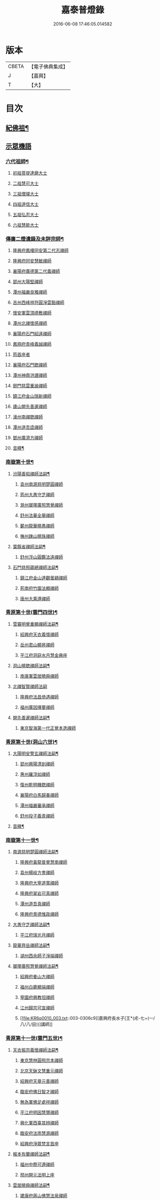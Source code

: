 #+TITLE: 嘉泰普燈錄 
#+DATE: 2016-06-08 17:46:05.014582

* 版本
 |     CBETA|【電子佛典集成】|
 |         J|【嘉興】    |
 |         T|【大】     |

* 目次
** [[file:KR6q0010_001.txt::001-0288c4][紀佛祖¶]]
** [[file:KR6q0010_001.txt::001-0288c17][示眾機語]]
*** [[file:KR6q0010_001.txt::001-0288c18][六代祖師¶]]
**** [[file:KR6q0010_001.txt::001-0288c18][初祖菩提達磨大士]]
**** [[file:KR6q0010_001.txt::001-0289c8][二祖慧可大士]]
**** [[file:KR6q0010_001.txt::001-0289c20][三祖僧璨大士]]
**** [[file:KR6q0010_001.txt::001-0290a5][四祖道信大士]]
**** [[file:KR6q0010_001.txt::001-0290a16][五祖弘忍大士]]
**** [[file:KR6q0010_001.txt::001-0290b4][六祖慧能大士]]
*** [[file:KR6q0010_001.txt::001-0291a2][傳廣二燈遺錄及未詳宗師¶]]
**** [[file:KR6q0010_001.txt::001-0291a2][隆興府鳳棲同安第二代志禪師]]
**** [[file:KR6q0010_001.txt::001-0291a11][隆興府同安慧敏禪師]]
**** [[file:KR6q0010_001.txt::001-0291a16][襄陽府廣德第二代義禪師]]
**** [[file:KR6q0010_001.txt::001-0291b13][郢州大陽堅禪師]]
**** [[file:KR6q0010_001.txt::001-0291b16][潭州福嚴良雅禪師]]
**** [[file:KR6q0010_001.txt::001-0291c1][吉州西峰祥符圓淨雲豁禪師]]
**** [[file:KR6q0010_001.txt::001-0291c18][懷安軍雲頂德敷禪師]]
**** [[file:KR6q0010_001.txt::001-0291c24][潭州北禪懷感禪師]]
**** [[file:KR6q0010_001.txt::001-0292a4][襄陽府石門紹遠禪師]]
**** [[file:KR6q0010_001.txt::001-0292a7][鳳翔府青峰義誠禪師]]
**** [[file:KR6q0010_001.txt::001-0292a12][筠首座者]]
**** [[file:KR6q0010_001.txt::001-0292a17][襄陽府石門聦禪師]]
**** [[file:KR6q0010_001.txt::001-0292a19][潭州神鼎洪諲禪師]]
**** [[file:KR6q0010_001.txt::001-0292c10][劒門慈雲重謐禪師]]
**** [[file:KR6q0010_001.txt::001-0292c14][鎮江府金山瑞新禪師]]
**** [[file:KR6q0010_001.txt::001-0293a10][廬山開先善暹禪師]]
**** [[file:KR6q0010_001.txt::001-0293b7][濠州南禪聦禪師]]
**** [[file:KR6q0010_001.txt::001-0293b9][潭州道吾詮禪師]]
**** [[file:KR6q0010_001.txt::001-0293b12][鄧州廣濟方禪師]]
**** [[file:KR6q0010_001.txt::001-0293b19][音釋¶]]
*** [[file:KR6q0010_002.txt::002-0293c17][南嶽第十世¶]]
**** [[file:KR6q0010_002.txt::002-0293c18][汾陽善昭禪師法嗣¶]]
***** [[file:KR6q0010_002.txt::002-0293c18][袁州南源慈明楚圓禪師]]
***** [[file:KR6q0010_002.txt::002-0294c11][筠州大愚守芝禪師]]
***** [[file:KR6q0010_002.txt::002-0295a17][滁州瑯瑘廣照慧覺禪師]]
***** [[file:KR6q0010_002.txt::002-0295b21][舒州法華全舉禪師]]
***** [[file:KR6q0010_002.txt::002-0295c12][蘄州龍華曉愚禪師]]
***** [[file:KR6q0010_002.txt::002-0295c18][撫州踈山曉珠禪師]]
**** [[file:KR6q0010_002.txt::002-0295c22][葉縣省禪師法嗣¶]]
***** [[file:KR6q0010_002.txt::002-0295c22][舒州浮山圓鑑法遠禪師]]
**** [[file:KR6q0010_002.txt::002-0297a4][石門慈照蘊總禪師法嗣¶]]
***** [[file:KR6q0010_002.txt::002-0297a4][鎮江府金山達觀曇穎禪師]]
***** [[file:KR6q0010_002.txt::002-0297c11][荊南府竹園法顯禪師]]
***** [[file:KR6q0010_002.txt::002-0297c15][唐州大乘遵禪師]]
*** [[file:KR6q0010_002.txt::002-0297c21][青原第十世(雲門四世)¶]]
**** [[file:KR6q0010_002.txt::002-0297c22][雪竇明覺重顯禪師法嗣¶]]
***** [[file:KR6q0010_002.txt::002-0297c22][紹興府天衣義懷禪師]]
***** [[file:KR6q0010_002.txt::002-0298b24][岳州君山顯昇禪師]]
***** [[file:KR6q0010_002.txt::002-0298c6][平江府洞庭水月慧金典座]]
**** [[file:KR6q0010_002.txt::002-0298c16][洞山曉聦禪師法嗣¶]]
***** [[file:KR6q0010_002.txt::002-0298c16][南康軍雲居曉舜禪師]]
**** [[file:KR6q0010_002.txt::002-0298c24][北禪智賢禪師法嗣]]
***** [[file:KR6q0010_002.txt::002-0299a1][隆興府法昌倚遇禪師]]
***** [[file:KR6q0010_002.txt::002-0300a17][福州廣因擇要禪師]]
**** [[file:KR6q0010_002.txt::002-0300b2][開先善暹禪師法嗣¶]]
***** [[file:KR6q0010_002.txt::002-0300b2][東京智海第一代正覺本逸禪師]]
*** [[file:KR6q0010_002.txt::002-0300c6][青原第十世(洞山六世)¶]]
**** [[file:KR6q0010_002.txt::002-0300c7][大陽明安警玄禪師法嗣¶]]
***** [[file:KR6q0010_002.txt::002-0300c7][郢州興陽清剖禪師]]
***** [[file:KR6q0010_002.txt::002-0300c21][惠州羅浮如禪師]]
***** [[file:KR6q0010_002.txt::002-0301a3][復州乾明機聦禪師]]
***** [[file:KR6q0010_002.txt::002-0301a6][襄陽府白馬歸春禪師]]
***** [[file:KR6q0010_002.txt::002-0301a8][潭州福嚴審承禪師]]
***** [[file:KR6q0010_002.txt::002-0301a12][舒州投子義青禪師]]
**** [[file:KR6q0010_002.txt::002-0301c6][音釋¶]]
*** [[file:KR6q0010_003.txt::003-0302a3][南嶽第十一世¶]]
**** [[file:KR6q0010_003.txt::003-0302a4][南源慈明楚圓禪師法嗣¶]]
***** [[file:KR6q0010_003.txt::003-0302a4][隆興府黃龍普覺慧南禪師]]
***** [[file:KR6q0010_003.txt::003-0303a9][袁州楊岐方會禪師]]
***** [[file:KR6q0010_003.txt::003-0304a11][隆興府大寧道寬禪師]]
***** [[file:KR6q0010_003.txt::003-0304b4][隆興府翠岩可真禪師]]
***** [[file:KR6q0010_003.txt::003-0305a1][潭州道吾真禪師]]
***** [[file:KR6q0010_003.txt::003-0305a24][隆興府景德惟政禪師]]
**** [[file:KR6q0010_003.txt::003-0305b20][大愚守芝禪師法嗣¶]]
***** [[file:KR6q0010_003.txt::003-0305b20][平江府瑞光月禪師]]
**** [[file:KR6q0010_003.txt::003-0305b23][龍華齊岳禪師法嗣¶]]
***** [[file:KR6q0010_003.txt::003-0305b23][湖州西余師子淨端禪師]]
**** [[file:KR6q0010_003.txt::003-0306a11][瑯瑘廣照慧覺禪師法嗣¶]]
***** [[file:KR6q0010_003.txt::003-0306a11][紹興府姜山方禪師]]
***** [[file:KR6q0010_003.txt::003-0306b8][福州白鹿顯端禪師]]
***** [[file:KR6q0010_003.txt::003-0306b12][寧國府興教坦禪師]]
***** [[file:KR6q0010_003.txt::003-0306b19][江州歸宗可宣禪師]]
***** [[file:KR6q0010_003.txt::003-0306c9][嘉興府長水子[王*(虍-七+(一/八/八/目))]講師]]
*** [[file:KR6q0010_003.txt::003-0306c21][青原第十一世(雲門五世)¶]]
**** [[file:KR6q0010_003.txt::003-0306c22][天衣振宗義懷禪師法嗣¶]]
***** [[file:KR6q0010_003.txt::003-0306c22][東京慧林圓照宗本禪師]]
***** [[file:KR6q0010_003.txt::003-0307c11][北京天鉢文慧重元禪師]]
***** [[file:KR6q0010_003.txt::003-0308a2][紹興府天章元善禪師]]
***** [[file:KR6q0010_003.txt::003-0308a7][臨安府佛日智才禪師]]
***** [[file:KR6q0010_003.txt::003-0308a13][無為軍佛足處祥禪師]]
***** [[file:KR6q0010_003.txt::003-0308a19][平江府明因慧贇禪師]]
***** [[file:KR6q0010_003.txt::003-0308b1][興化軍西臺其辨禪師]]
***** [[file:KR6q0010_003.txt::003-0308b9][臨安府法雨慧源禪師]]
***** [[file:KR6q0010_003.txt::003-0308b11][紹興府淨眾梵言首座]]
**** [[file:KR6q0010_003.txt::003-0308b16][報本有蘭禪師法嗣¶]]
***** [[file:KR6q0010_003.txt::003-0308b16][福州中際可遵禪師]]
***** [[file:KR6q0010_003.txt::003-0308b24][邢州開元法明上座]]
**** [[file:KR6q0010_003.txt::003-0308c9][雲居曉舜禪師法嗣¶]]
***** [[file:KR6q0010_003.txt::003-0308c9][建康府蔣山佛慧法泉禪師]]
***** [[file:KR6q0010_003.txt::003-0309a6][明州天童澹交禪師]]
**** [[file:KR6q0010_003.txt::003-0309a13][廣因擇要禪師法嗣¶]]
***** [[file:KR6q0010_003.txt::003-0309a13][福州妙峰如璨禪師]]
**** [[file:KR6q0010_003.txt::003-0309a19][智海正覺本逸禪師法嗣¶]]
***** [[file:KR6q0010_003.txt::003-0309a19][福州大中海印德隆禪師]]
*** [[file:KR6q0010_003.txt::003-0309b13][青原第十一世(洞山七世)¶]]
**** [[file:KR6q0010_003.txt::003-0309b14][投子義青禪師法嗣¶]]
***** [[file:KR6q0010_003.txt::003-0309b14][東京天寧芙蓉道楷禪師]]
***** [[file:KR6q0010_003.txt::003-0310a16][隨州大洪第一世報恩禪師]]
***** [[file:KR6q0010_003.txt::003-0311a16][沂州洞山雲禪師]]
***** [[file:KR6q0010_003.txt::003-0311a20][長安福應文禪師]]
**** [[file:KR6q0010_003.txt::003-0311b2][音釋¶]]
*** [[file:KR6q0010_004.txt::004-0311b18][南嶽第十二世¶]]
**** [[file:KR6q0010_004.txt::004-0311b19][黃龍普覺慧南禪師法嗣一¶]]
***** [[file:KR6q0010_004.txt::004-0311b19][隆興府黃龍寶覺祖心禪師]]
***** [[file:KR6q0010_004.txt::004-0312b17][筠州黃檗真覺惟勝禪師]]
***** [[file:KR6q0010_004.txt::004-0312b23][隆興府泐潭洪英禪師]]
***** [[file:KR6q0010_004.txt::004-0313a7][蘄州開元子琦禪師]]
***** [[file:KR6q0010_004.txt::004-0313a20][湖州報本慧元禪師]]
***** [[file:KR6q0010_004.txt::004-0313b2][潭州雲蓋守智禪師]]
***** [[file:KR6q0010_004.txt::004-0313c7][隆興府泐潭真淨雲庵克文禪師]]
***** [[file:KR6q0010_004.txt::004-0315a7][隆興府上藍順禪師]]
***** [[file:KR6q0010_004.txt::004-0315a11][舒州三祖法宗禪師]]
***** [[file:KR6q0010_004.txt::004-0315a17][南安軍雪峯道圓禪師]]
***** [[file:KR6q0010_004.txt::004-0315b1][隆興府祐聖法𡨢禪師]]
***** [[file:KR6q0010_004.txt::004-0315b6][南康軍清隱潛庵清源禪師]]
***** [[file:KR6q0010_004.txt::004-0315b18][廬山歸宗志芝庵主]]
**** [[file:KR6q0010_004.txt::004-0315c3][楊歧方會禪師法嗣¶]]
***** [[file:KR6q0010_004.txt::004-0315c3][舒州白雲守端禪師]]
***** [[file:KR6q0010_004.txt::004-0316b14][建康府保寧仁勇禪師]]
**** [[file:KR6q0010_004.txt::004-0317a22][翠巖可真禪師法嗣¶]]
***** [[file:KR6q0010_004.txt::004-0317a22][潭州大溈真如慕喆禪師]]
**** [[file:KR6q0010_004.txt::004-0317b24][蔣山覺海贊元禪師法嗣]]
***** [[file:KR6q0010_004.txt::004-0317c1][邵州丞熈應悅禪師]]
***** [[file:KR6q0010_004.txt::004-0317c4][明州雪竇法雅禪師]]
**** [[file:KR6q0010_004.txt::004-0317c8][定慧海印超信禪師法嗣¶]]
***** [[file:KR6q0010_004.txt::004-0317c8][平江府穹隆智圓禪師]]
**** [[file:KR6q0010_004.txt::004-0318a2][音釋¶]]
*** [[file:KR6q0010_005.txt::005-0318a12][青原第十二世(雲門六世)¶]]
**** [[file:KR6q0010_005.txt::005-0318a13][慧林圓照宗本禪師法嗣¶]]
***** [[file:KR6q0010_005.txt::005-0318a13][東京法雲大通善本禪師]]
***** [[file:KR6q0010_005.txt::005-0318c2][嘉興府本覺法真守一禪師]]
***** [[file:KR6q0010_005.txt::005-0318c19][常州無錫南禪寧禪師]]
***** [[file:KR6q0010_005.txt::005-0318c22][紹興府石佛密印曉通禪師]]
***** [[file:KR6q0010_005.txt::005-0319a2][福州地藏守恩禪師]]
***** [[file:KR6q0010_005.txt::005-0319a11][鎮江府金山智覺法慧禪師]]
**** [[file:KR6q0010_005.txt::005-0319a14][法雲圓通法秀禪師法嗣¶]]
***** [[file:KR6q0010_005.txt::005-0319a14][東京法雲佛國惟白禪師]]
***** [[file:KR6q0010_005.txt::005-0319b2][溫州僊岩景純禪師]]
***** [[file:KR6q0010_005.txt::005-0319b7][寧國府廣教守訥禪師]]
**** [[file:KR6q0010_005.txt::005-0319b11][天鉢文慧重元禪師法嗣¶]]
***** [[file:KR6q0010_005.txt::005-0319b11][衛州元豐慧圓清滿禪師]]
***** [[file:KR6q0010_005.txt::005-0319c5][青州定慧法本禪師]]
**** [[file:KR6q0010_005.txt::005-0319c8][長蘆廣照應夫禪師法嗣¶]]
***** [[file:KR6q0010_005.txt::005-0319c8][真定府洪濟慈覺宗賾禪師]]
***** [[file:KR6q0010_005.txt::005-0319c24][慶元府雪竇覺印道榮禪師]]
***** [[file:KR6q0010_005.txt::005-0320a3][平江府慧日廣燈智覺禪師]]
**** [[file:KR6q0010_005.txt::005-0320a11][資聖捷禪師法嗣¶]]
***** [[file:KR6q0010_005.txt::005-0320a11][泉州慧空圓覺大智文宥禪師]]
**** [[file:KR6q0010_005.txt::005-0320a18][淨眾梵言首座法嗣¶]]
***** [[file:KR6q0010_005.txt::005-0320a18][西京招提廣燈惟湛禪師]]
**** [[file:KR6q0010_005.txt::005-0320c10][九峰鑒韶禪師法嗣¶]]
***** [[file:KR6q0010_005.txt::005-0320c10][慶元府大梅祖鏡法英禪師]]
*** [[file:KR6q0010_005.txt::005-0321a14][青原第十二世(洞山八世)¶]]
**** [[file:KR6q0010_005.txt::005-0321a15][天寧芙蓉道揩禪師法嗣¶]]
***** [[file:KR6q0010_005.txt::005-0321a15][鄧州丹霞子淳禪師]]
***** [[file:KR6q0010_005.txt::005-0321b15][東京淨因枯木法成禪師]]
***** [[file:KR6q0010_005.txt::005-0321c11][鄧州招提元易禪師]]
***** [[file:KR6q0010_005.txt::005-0322a23][長安天寧大用齊璉禪師]]
***** [[file:KR6q0010_005.txt::005-0322b6][潼川府梅山己禪師]]
***** [[file:KR6q0010_005.txt::005-0322b9][東京淨因自覺禪師]]
***** [[file:KR6q0010_005.txt::005-0322c7][福州普賢善秀禪師]]
***** [[file:KR6q0010_005.txt::005-0322c12][襄陽府鹿門法燈禪師]]
***** [[file:KR6q0010_005.txt::005-0323a1][西京天寧禧誧禪師]]
***** [[file:KR6q0010_005.txt::005-0323a24][隆興府泐潭闡提惟照禪師]]
***** [[file:KR6q0010_005.txt::005-0323c23][建昌軍資聖南禪師]]
***** [[file:KR6q0010_005.txt::005-0324a4][筠州洞山微禪師]]
**** [[file:KR6q0010_005.txt::005-0324a8][大洪恩禪師法嗣¶]]
***** [[file:KR6q0010_005.txt::005-0324a8][隨州大洪淨嚴守遂禪師]]
*** [[file:KR6q0010_006.txt::006-0324b4][南嶽第十三世(臨濟九世黃龍二世)¶]]
**** [[file:KR6q0010_006.txt::006-0324b5][黃龍寶覺晦堂祖心禪師法嗣¶]]
***** [[file:KR6q0010_006.txt::006-0324b5][隆興府黃龍死心悟新禪師]]
***** [[file:KR6q0010_006.txt::006-0325b19][隆興府黃龍佛壽靈源惟清禪師]]
***** [[file:KR6q0010_006.txt::006-0326a6][隆興府泐潭草堂善清禪師]]
***** [[file:KR6q0010_006.txt::006-0326b24][溫州護國寄堂景新禪師]]
***** [[file:KR6q0010_006.txt::006-0326c16][漳州保福本權禪師]]
***** [[file:KR6q0010_006.txt::006-0327a5][泗州龜山曉津禪師]]
***** [[file:KR6q0010_006.txt::006-0327a16][舒州天柱修靜禪師]]
***** [[file:KR6q0010_006.txt::006-0327a24][吉州青原惟信禪師]]
***** [[file:KR6q0010_006.txt::006-0327b5][鄂州黃龍智明禪師]]
***** [[file:KR6q0010_006.txt::006-0327b9][成都府海雲法琮禪師]]
***** [[file:KR6q0010_006.txt::006-0327b11][潭州道吾仲圓禪師]]
***** [[file:KR6q0010_006.txt::006-0327b16][漢州三聖繼昌禪師]]
***** [[file:KR6q0010_006.txt::006-0327c1][舒州龍門純禪師]]
**** [[file:KR6q0010_006.txt::006-0327c6][東林照覺總禪師法嗣¶]]
***** [[file:KR6q0010_006.txt::006-0327c6][隆興府泐潭應乾禪師]]
***** [[file:KR6q0010_006.txt::006-0327c11][廬山開先廣鑑行英禪師]]
***** [[file:KR6q0010_006.txt::006-0327c20][隆興府黃龍法鏡可僊禪師]]
***** [[file:KR6q0010_006.txt::006-0327c23][臨江軍慧力可昌禪師]]
***** [[file:KR6q0010_006.txt::006-0328a9][紹興府象田梵卿禪師]]
***** [[file:KR6q0010_006.txt::006-0328b13][隆興府上藍希肇禪師]]
***** [[file:KR6q0010_006.txt::006-0328b18][慧圓上座]]
**** [[file:KR6q0010_006.txt::006-0328c3][黃檗真覺惟勝禪師法嗣¶]]
***** [[file:KR6q0010_006.txt::006-0328c3][成都府昭覺紹覺純白禪師]]
**** [[file:KR6q0010_006.txt::006-0328c8][開元子琦禪師法嗣¶]]
***** [[file:KR6q0010_006.txt::006-0328c8][泉州尊勝有朋講師]]
**** [[file:KR6q0010_006.txt::006-0328c22][雲蓋守智禪師法嗣¶]]
***** [[file:KR6q0010_006.txt::006-0328c22][湖州道場十同法如禪師]]
***** [[file:KR6q0010_006.txt::006-0329a3][福州寶壽最樂禪師]]
***** [[file:KR6q0010_006.txt::006-0329a8][紹興府石佛解空慧明禪師]]
**** [[file:KR6q0010_006.txt::006-0329a12][音釋¶]]
**** [[file:KR6q0010_007.txt::007-0329a20][泐潭真淨雲庵克文禪師法嗣¶]]
***** [[file:KR6q0010_007.txt::007-0329a20][隆興府兜率從悅禪師]]
***** [[file:KR6q0010_007.txt::007-0330a12][東京法雲佛照杲禪師]]
***** [[file:KR6q0010_007.txt::007-0330b13][桂州壽寧善資禪師]]
***** [[file:KR6q0010_007.txt::007-0330b22][南嶽祝融上封慧和禪師]]
***** [[file:KR6q0010_007.txt::007-0330c4][筠州五峰淨覺本禪師]]
***** [[file:KR6q0010_007.txt::007-0330c10][永州太平安禪師]]
***** [[file:KR6q0010_007.txt::007-0330c14][潭州報慈進英禪師]]
***** [[file:KR6q0010_007.txt::007-0330c19][筠州洞山至乾禪師]]
***** [[file:KR6q0010_007.txt::007-0330c24][隆興府泐潭湛堂文準禪師]]
***** [[file:KR6q0010_007.txt::007-0332a13][德安府文殊宣能禪師]]
***** [[file:KR6q0010_007.txt::007-0332a16][廬山慧日文雅禪師]]
***** [[file:KR6q0010_007.txt::007-0332a19][筠州洞山梵言禪師]]
***** [[file:KR6q0010_007.txt::007-0332c5][平江府寶華佛慈普鑑禪師]]
***** [[file:KR6q0010_007.txt::007-0333a1][筠州九峰希廣禪師]]
***** [[file:KR6q0010_007.txt::007-0333a9][筠州黃檗泉禪師]]
***** [[file:KR6q0010_007.txt::007-0333a12][筠州清凉寂音慧洪禪師]]
***** [[file:KR6q0010_007.txt::007-0333c10][衢州超化靜禪師]]
***** [[file:KR6q0010_007.txt::007-0333c13][南嶽石頭懷志菴主]]
***** [[file:KR6q0010_007.txt::007-0334a6][婺州雙溪印首座]]
**** [[file:KR6q0010_007.txt::007-0334a12][雲居元祐禪師法嗣¶]]
***** [[file:KR6q0010_007.txt::007-0334a12][亳州白藻清儼禪師]]
***** [[file:KR6q0010_007.txt::007-0334a16][臨江軍慧力崇教禪師]]
***** [[file:KR6q0010_007.txt::007-0334a19][信州永豐慧月庵主]]
**** [[file:KR6q0010_007.txt::007-0334b3][石霜琳禪師法嗣¶]]
***** [[file:KR6q0010_007.txt::007-0334b3][[夔-八]府臥龍思順禪師]]
**** [[file:KR6q0010_007.txt::007-0334b11][仰山行偉禪師法嗣¶]]
***** [[file:KR6q0010_007.txt::007-0334b11][襄陽府谷隱靜顯禪師]]
**** [[file:KR6q0010_007.txt::007-0334b18][泐潭洪英禪師法嗣¶]]
***** [[file:KR6q0010_007.txt::007-0334b18][南嶽法輪齊添禪師]]
***** [[file:KR6q0010_007.txt::007-0334b23][泉州慧明雲禪師]]
***** [[file:KR6q0010_007.txt::007-0334c2][潭州大溈齊恂禪師]]
**** [[file:KR6q0010_007.txt::007-0334c5][黃龍元肅禪師法嗣¶]]
***** [[file:KR6q0010_007.txt::007-0334c5][袁州仰山清簡禪師]]
***** [[file:KR6q0010_007.txt::007-0334c8][隆興府九仙齊輔禪師]]
***** [[file:KR6q0010_007.txt::007-0335a4][嘉州月珠祖鑑禪師]]
**** [[file:KR6q0010_007.txt::007-0335a9][華光恭禪師法嗣¶]]
***** [[file:KR6q0010_007.txt::007-0335a9][郴州萬壽第一代念禪師]]
**** [[file:KR6q0010_007.txt::007-0335b6][圓通圓璣禪師法嗣¶]]
***** [[file:KR6q0010_007.txt::007-0335b6][台州真如戒香禪師]]
***** [[file:KR6q0010_007.txt::007-0335b9][臨安府法慧無竭淨曇禪師]]
**** [[file:KR6q0010_007.txt::007-0335b20][三祖法宗禪師法嗣¶]]
***** [[file:KR6q0010_007.txt::007-0335b20][寧國府光孝惟爽禪師]]
**** [[file:KR6q0010_007.txt::007-0335b24][祐聖法𡨢禪師法嗣¶]]
***** [[file:KR6q0010_007.txt::007-0335b24][潭州道林了一禪師]]
**** [[file:KR6q0010_007.txt::007-0335c12][音釋¶]]
*** [[file:KR6q0010_008.txt::008-0335c20][南嶽第十三世(臨濟九世楊岐二世)¶]]
**** [[file:KR6q0010_008.txt::008-0335c21][白雲守端禪師法嗣¶]]
***** [[file:KR6q0010_008.txt::008-0335c21][蘄州五祖法演禪師]]
*** [[file:KR6q0010_008.txt::008-0337b13][南嶽第十三世(臨濟九世翠巖二世)¶]]
**** [[file:KR6q0010_008.txt::008-0337b14][大溈真如慕喆禪師法嗣¶]]
***** [[file:KR6q0010_008.txt::008-0337b14][東京智海普融道平禪師]]
***** [[file:KR6q0010_008.txt::008-0337c8][隆興府泐潭景祥禪師]]
***** [[file:KR6q0010_008.txt::008-0338b1][潭州東明仁仙禪師]]
***** [[file:KR6q0010_008.txt::008-0338b5][廬山東林正覺自遵禪師]]
***** [[file:KR6q0010_008.txt::008-0338b8][泗州普照明悟曉欽禪師]]
***** [[file:KR6q0010_008.txt::008-0338b13][和州光孝慧蘭禪師]]
***** [[file:KR6q0010_008.txt::008-0338c7][吉州光孝慧曉禪師]]
***** [[file:KR6q0010_008.txt::008-0338c10][潭州福嚴寘禪師]]
***** [[file:KR6q0010_008.txt::008-0338c18][潭州東明遷禪師]]
**** [[file:KR6q0010_008.txt::008-0338c24][雪竇法雅禪師法嗣¶]]
***** [[file:KR6q0010_008.txt::008-0338c24][衢州光孝慈覺普印禪師]]
*** [[file:KR6q0010_008.txt::008-0339a5][青原第十三世(雲門七世)¶]]
**** [[file:KR6q0010_008.txt::008-0339a6][法雲大通善本禪師法嗣¶]]
***** [[file:KR6q0010_008.txt::008-0339a6][潭州雲峰祖燈志[王*(虍-七+(一/八/八/目))]禪師]]
***** [[file:KR6q0010_008.txt::008-0339b19][臨安府淨慈寶印楚明禪師]]
***** [[file:KR6q0010_008.txt::008-0339c7][東京慧林常悟禪師]]
***** [[file:KR6q0010_008.txt::008-0339c11][真州長蘆祖照道和禪師]]
***** [[file:KR6q0010_008.txt::008-0340a9][湖州道場有規禪師]]
***** [[file:KR6q0010_008.txt::008-0340a20][湖州道場顏禪師]]
***** [[file:KR6q0010_008.txt::008-0340a24][鄭州資福寶月法明禪師]]
***** [[file:KR6q0010_008.txt::008-0340b5][福州雪峰妙湛思慧禪師]]
***** [[file:KR6q0010_008.txt::008-0340c24][臨安府上天竺慈辯從諫講師]]
**** [[file:KR6q0010_008.txt::008-0341a7][金山法印寧禪師法嗣¶]]
***** [[file:KR6q0010_008.txt::008-0341a7][吉州禾山用安禪師]]
**** [[file:KR6q0010_008.txt::008-0341a11][甘露傳祖仲宣禪師法嗣¶]]
***** [[file:KR6q0010_008.txt::008-0341a11][平江府妙湛尼慈鑑大師]]
**** [[file:KR6q0010_008.txt::008-0341a20][瑞巖有居禪師法嗣¶]]
***** [[file:KR6q0010_008.txt::008-0341a20][台州萬年處幽禪師]]
**** [[file:KR6q0010_008.txt::008-0341b3][淨因佛日岳禪師法嗣¶]]
***** [[file:KR6q0010_008.txt::008-0341b3][福州鼓山禪鑒體淳禪師]]
**** [[file:KR6q0010_008.txt::008-0341b9][本覺法真守一禪師法嗣¶]]
***** [[file:KR6q0010_008.txt::008-0341b9][台州天台如庵主]]
***** [[file:KR6q0010_008.txt::008-0341b14][平江府西竺尼法海]]
**** [[file:KR6q0010_008.txt::008-0341b22][音釋¶]]
**** [[file:KR6q0010_009.txt::009-0341c5][投子證悟脩顒禪師法嗣¶]]
***** [[file:KR6q0010_009.txt::009-0341c5][鄧州香嚴海印智月禪師]]
**** [[file:KR6q0010_009.txt::009-0341c18][金山智覺法慧禪師法嗣¶]]
***** [[file:KR6q0010_009.txt::009-0341c18][常州報恩寶月覺然禪師]]
**** [[file:KR6q0010_009.txt::009-0342a3][長蘆淨照崇信禪師法嗣¶]]
***** [[file:KR6q0010_009.txt::009-0342a3][東京慧林慈受懷深禪師]]
***** [[file:KR6q0010_009.txt::009-0342b22][平江府光孝證悟如璝禪師]]
***** [[file:KR6q0010_009.txt::009-0342c3][紹興府天衣如哲禪師]]
***** [[file:KR6q0010_009.txt::009-0342c13][婺州智者法銓禪師]]
***** [[file:KR6q0010_009.txt::009-0342c16][臨安府徑山妙空智訥禪師]]
**** [[file:KR6q0010_009.txt::009-0342c20][保寧覺印子英禪師法嗣¶]]
***** [[file:KR6q0010_009.txt::009-0342c20][臨安府鹽官廣福惟尚禪師]]
***** [[file:KR6q0010_009.txt::009-0343a5][慶元府雪竇法寧禪師]]
**** [[file:KR6q0010_009.txt::009-0343a14][甘露德顒禪師法嗣¶]]
***** [[file:KR6q0010_009.txt::009-0343a14][楊州光孝亢禪師]]
**** [[file:KR6q0010_009.txt::009-0343a17][法雲佛國惟白禪師法嗣¶]]
***** [[file:KR6q0010_009.txt::009-0343a17][東京慧林月印惠海禪師]]
***** [[file:KR6q0010_009.txt::009-0343a24][楊州建隆原禪師]]
**** [[file:KR6q0010_009.txt::009-0343b14][開先心印智珣禪師法嗣¶]]
***** [[file:KR6q0010_009.txt::009-0343b14][廬山開先宗禪師]]
**** [[file:KR6q0010_009.txt::009-0343b19][元豐惠圓清滿禪師法嗣¶]]
***** [[file:KR6q0010_009.txt::009-0343b19][福州雪峰圓覺宗演禪師]]
**** [[file:KR6q0010_009.txt::009-0343c8][雪竇道榮禪師法嗣¶]]
***** [[file:KR6q0010_009.txt::009-0343c8][福州雪峰大智禪師]]
**** [[file:KR6q0010_009.txt::009-0343c12][夾山自齡禪師法嗣¶]]
***** [[file:KR6q0010_009.txt::009-0343c12][潭州石霜法聰禪師]]
**** [[file:KR6q0010_009.txt::009-0343c17][育王真戒曇振禪師法嗣¶]]
***** [[file:KR6q0010_009.txt::009-0343c17][慶元府岳林真禪師]]
**** [[file:KR6q0010_009.txt::009-0344a5][招提廣燈惟湛禪師法嗣¶]]
***** [[file:KR6q0010_009.txt::009-0344a5][嘉興府華亭觀音禪師]]
*** [[file:KR6q0010_009.txt::009-0344a9][青原第十三世(洞山九世)¶]]
**** [[file:KR6q0010_009.txt::009-0344a10][丹霞子淳禪師法嗣¶]]
***** [[file:KR6q0010_009.txt::009-0344a10][真州長蘆真歇清了禪師]]
***** [[file:KR6q0010_009.txt::009-0344c6][慶元府天童宏智正覺禪師]]
***** [[file:KR6q0010_009.txt::009-0345b13][隨州大洪慧照慶預禪師]]
***** [[file:KR6q0010_009.txt::009-0345b20][處州治平湡禪師]]
**** [[file:KR6q0010_009.txt::009-0345b23][焦山枯木法成禪師法嗣¶]]
***** [[file:KR6q0010_009.txt::009-0345b23][太平州吉祥法宣禪師]]
***** [[file:KR6q0010_009.txt::009-0345c7][台州天封子歸禪師]]
***** [[file:KR6q0010_009.txt::009-0345c11][台州護國守昌禪師]]
***** [[file:KR6q0010_009.txt::009-0345c17][鄧州丹霞普月禪師]]
***** [[file:KR6q0010_009.txt::009-0346a5][東京妙慧尼淨智大師]]
**** [[file:KR6q0010_009.txt::009-0346a9][石門元易禪師法嗣¶]]
***** [[file:KR6q0010_009.txt::009-0346a9][吉州青原齊禪師]]
***** [[file:KR6q0010_009.txt::009-0346a18][紹興府天衣法聦禪師]]
***** [[file:KR6q0010_009.txt::009-0346a23][遂寧府香山尼佛通大師]]
**** [[file:KR6q0010_009.txt::009-0346b5][淨因自覺禪師法嗣¶]]
***** [[file:KR6q0010_009.txt::009-0346b5][東京華嚴真懿慧蘭禪師]]
**** [[file:KR6q0010_009.txt::009-0346b22][天寧禧誧禪師法嗣¶]]
***** [[file:KR6q0010_009.txt::009-0346b22][西京熊耳慈禪師]]
**** [[file:KR6q0010_009.txt::009-0346c4][寶峰闡提惟照禪師法嗣¶]]
***** [[file:KR6q0010_009.txt::009-0346c4][江州圓通青谷真際德止禪師]]
***** [[file:KR6q0010_009.txt::009-0347a10][台州真如道會禪師]]
***** [[file:KR6q0010_009.txt::009-0347a15][興國軍智通大死翁景深禪師]]
***** [[file:KR6q0010_009.txt::009-0347b18][衡州華藥智朋禪師]]
***** [[file:KR6q0010_009.txt::009-0347c8][衢州烏巨癡憨如懿禪師]]
**** [[file:KR6q0010_009.txt::009-0347c12][大洪智禪師法嗣¶]]
***** [[file:KR6q0010_009.txt::009-0347c12][紹興府天章樞禪師]]
**** [[file:KR6q0010_009.txt::009-0347c17][大洪淨嚴守遂禪師法嗣¶]]
***** [[file:KR6q0010_009.txt::009-0347c17][隨州大洪慶顯禪師]]
**** [[file:KR6q0010_009.txt::009-0347c23][音釋¶]]
*** [[file:KR6q0010_010.txt::010-0348a7][南嶽第十四世(臨濟十世黃龍三世)¶]]
**** [[file:KR6q0010_010.txt::010-0348a8][泐潭應乾禪師法嗣¶]]
***** [[file:KR6q0010_010.txt::010-0348a8][楚州勝因咸靜禪師]]
***** [[file:KR6q0010_010.txt::010-0348b17][潭州龍牙宗密禪師]]
***** [[file:KR6q0010_010.txt::010-0348b20][福州雪峰有需禪師]]
***** [[file:KR6q0010_010.txt::010-0348c5][福州東禪祖鑑從密禪師]]
***** [[file:KR6q0010_010.txt::010-0348c7][慶元府天童普文禪師]]
***** [[file:KR6q0010_010.txt::010-0349a2][江州圓通圓機道旻禪師]]
***** [[file:KR6q0010_010.txt::010-0349b17][慶元府二靈知和庵主]]
**** [[file:KR6q0010_010.txt::010-0349c11][投子廣鑑行瑛禪師法嗣¶]]
***** [[file:KR6q0010_010.txt::010-0349c11][紹興府慈氏瑞仙禪師]]
***** [[file:KR6q0010_010.txt::010-0350a10][潭州大溈海評禪師]]
**** [[file:KR6q0010_010.txt::010-0350a14][象田梵鄉禪師法嗣¶]]
***** [[file:KR6q0010_010.txt::010-0350a14][慶元府雪竇持禪師]]
***** [[file:KR6q0010_010.txt::010-0350a24][紹興府石佛益禪師]]
**** [[file:KR6q0010_010.txt::010-0350b4][黃龍死心悟禪師法嗣¶]]
***** [[file:KR6q0010_010.txt::010-0350b4][吉州禾山超宗慧方禪師]]
***** [[file:KR6q0010_010.txt::010-0350b18][臨安府崇覺空禪師]]
***** [[file:KR6q0010_010.txt::010-0350c2][潭州上封祖秀禪師]]
***** [[file:KR6q0010_010.txt::010-0350c5][嘉州九頂寂惺慧泉禪師]]
***** [[file:KR6q0010_010.txt::010-0351a13][嘉興府華亭性空妙普庵主]]
***** [[file:KR6q0010_010.txt::010-0351c2][嚴州鐘山道隆首座]]
***** [[file:KR6q0010_010.txt::010-0351c8][揚州齊謐首座]]
***** [[file:KR6q0010_010.txt::010-0351c13][空室道人智通]]
**** [[file:KR6q0010_010.txt::010-0352a6][黃龍靈源惟清禪師法嗣¶]]
***** [[file:KR6q0010_010.txt::010-0352a6][舒州真乘靈峰慧古禪師]]
***** [[file:KR6q0010_010.txt::010-0352a21][潭州上封佛心才禪師]]
***** [[file:KR6q0010_010.txt::010-0352b17][隆興府黃龍通照德逢禪師]]
***** [[file:KR6q0010_010.txt::010-0352c2][潭州法輪應端禪師]]
***** [[file:KR6q0010_010.txt::010-0352c19][東京天寧長靈守卓禪師]]
***** [[file:KR6q0010_010.txt::010-0353a15][信州博山無隱子經禪師]]
***** [[file:KR6q0010_010.txt::010-0353a21][隆興府百丈以栖禪師]]
***** [[file:KR6q0010_010.txt::010-0353b2][邵州光孝曇清禪師]]
***** [[file:KR6q0010_010.txt::010-0353b4][溫州光孝德週禪師]]
**** [[file:KR6q0010_010.txt::010-0353b13][黃龍草堂善清禪師法嗣¶]]
***** [[file:KR6q0010_010.txt::010-0353b13][隆興府黃龍上堂道震禪師]]
***** [[file:KR6q0010_010.txt::010-0353c14][台州萬年雪巢法一禪師]]
***** [[file:KR6q0010_010.txt::010-0354a14][福州雪峰東山慧空禪師]]
***** [[file:KR6q0010_010.txt::010-0354b16][慶元府育王野堂普崇禪師]]
**** [[file:KR6q0010_010.txt::010-0354b24][青原惟信禪師法嗣¶]]
***** [[file:KR6q0010_010.txt::010-0354b24][潭州梁山懽禪師]]
***** [[file:KR6q0010_010.txt::010-0354c3][成都府正法希明禪師]]
**** [[file:KR6q0010_010.txt::010-0355a5][昭覺紹覺純白禪師法嗣¶]]
***** [[file:KR6q0010_010.txt::010-0355a5][成都府信相正覺宗顯禪師]]
**** [[file:KR6q0010_010.txt::010-0355b16][大溈祖瑃禪師法嗣¶]]
***** [[file:KR6q0010_010.txt::010-0355b16][眉州中巖慧日雲能禪師]]
***** [[file:KR6q0010_010.txt::010-0355c22][懷安軍雲頂寶覺宗印禪師]]
**** [[file:KR6q0010_010.txt::010-0356a5][兜率真寂從悅禪師法嗣¶]]
***** [[file:KR6q0010_010.txt::010-0356a5][撫州疎山了常禪師]]
***** [[file:KR6q0010_010.txt::010-0356a10][隆興府兜率慧照禪師]]
**** [[file:KR6q0010_010.txt::010-0356a19][法雲佛照果禪師法嗣¶]]
***** [[file:KR6q0010_010.txt::010-0356a19][筠州洞山辯禪師]]
***** [[file:KR6q0010_010.txt::010-0356a22][東京慧海儀禪師]]
***** [[file:KR6q0010_010.txt::010-0356b11][西蜀變法師]]
**** [[file:KR6q0010_010.txt::010-0356b24][泐潭湛堂文準禪師法嗣¶]]
***** [[file:KR6q0010_010.txt::010-0356b24][隆興府雲巖典牛天游禪師]]
***** [[file:KR6q0010_010.txt::010-0356c16][潭州三角智堯禪師]]
**** [[file:KR6q0010_010.txt::010-0356c20][文殊宣能禪師法嗣¶]]
***** [[file:KR6q0010_010.txt::010-0356c20][常德府德山瓊禪師]]
**** [[file:KR6q0010_010.txt::010-0356c24][慧日文雅禪師法嗣¶]]
***** [[file:KR6q0010_010.txt::010-0356c24][隆興府九仙祖鑑法清禪師]]
***** [[file:KR6q0010_010.txt::010-0357a20][平江府覺海法因庵主]]
**** [[file:KR6q0010_010.txt::010-0357b6][龍牙梵言禪師法嗣¶]]
***** [[file:KR6q0010_010.txt::010-0357b6][筠州洞山擇言禪師]]
**** [[file:KR6q0010_010.txt::010-0357b9][道林一禪師法嗣¶]]
***** [[file:KR6q0010_010.txt::010-0357b9][潭州大溈大圓智禪師]]
**** [[file:KR6q0010_010.txt::010-0357b19][音釋¶]]
*** [[file:KR6q0010_011.txt::011-0357c12][南嶽第十四世(臨濟十世楊岐三世)¶]]
**** [[file:KR6q0010_011.txt::011-0357c13][五祖法演禪師法嗣¶]]
***** [[file:KR6q0010_011.txt::011-0357c13][舒州太平佛鑑惠懃禪師]]
***** [[file:KR6q0010_011.txt::011-0359a14][東京天寧佛果克勤禪師]]
***** [[file:KR6q0010_011.txt::011-0360b19][舒州龍門佛眼清遠禪師]]
***** [[file:KR6q0010_011.txt::011-0361b1][潭州開福道寧禪師]]
***** [[file:KR6q0010_011.txt::011-0361c7][嘉州九頂清素禪師]]
***** [[file:KR6q0010_011.txt::011-0361c20][彭州大隨南堂元靜禪師]]
***** [[file:KR6q0010_011.txt::011-0363a17][蘄州五祖表自禪師]]
***** [[file:KR6q0010_011.txt::011-0363b8][蘄州龍華道初禪師]]
***** [[file:KR6q0010_011.txt::011-0363b14][漢州無為宗泰禪師]]
***** [[file:KR6q0010_011.txt::011-0363c11][元禮首座]]
***** [[file:KR6q0010_011.txt::011-0363c22][普融知藏]]
***** [[file:KR6q0010_011.txt::011-0364a4][法閦上座]]
**** [[file:KR6q0010_011.txt::011-0364a12][瑯瑘永起禪師法嗣一人¶]]
***** [[file:KR6q0010_011.txt::011-0364a12][俞道婆]]
**** [[file:KR6q0010_011.txt::011-0364b6][音釋¶]]
*** [[file:KR6q0010_012.txt::012-0364b15][南嶽第十四世(臨濟十世翠巖三世)¶]]
**** [[file:KR6q0010_012.txt::012-0364b16][智海普融道平禪師法嗣¶]]
***** [[file:KR6q0010_012.txt::012-0364b16][東京淨因佛慈蹣庵繼成禪師]]
***** [[file:KR6q0010_012.txt::012-0365a19][潭州南巖法輪達宗彥孜禪師]]
***** [[file:KR6q0010_012.txt::012-0365b4][衡州開福崇哲禪師]]
**** [[file:KR6q0010_012.txt::012-0365b17][泐潭景祥禪師法嗣¶]]
***** [[file:KR6q0010_012.txt::012-0365b17][台州鴻福德昇禪師]]
***** [[file:KR6q0010_012.txt::012-0365b22][建寧府萬壽惠素禪師]]
***** [[file:KR6q0010_012.txt::012-0365c12][慶元府香山道淵禪師]]
***** [[file:KR6q0010_012.txt::012-0365c18][隆興府泐潭惟足禪師]]
***** [[file:KR6q0010_012.txt::012-0365c22][慶元府啟霞德宏禪師]]
***** [[file:KR6q0010_012.txt::012-0366a2][建寧府開善木菴道瓊首座]]
***** [[file:KR6q0010_012.txt::012-0366a14][景淳知藏]]
***** [[file:KR6q0010_012.txt::012-0366a20][信州懷玉用宣首座]]
**** [[file:KR6q0010_012.txt::012-0366b3][光孝碧落慧蘭禪師法嗣¶]]
***** [[file:KR6q0010_012.txt::012-0366b3][慶元府蘆山無相法真禪師]]
*** [[file:KR6q0010_012.txt::012-0366b14][青原第十四世(雲門八世)¶]]
**** [[file:KR6q0010_012.txt::012-0366b15][淨慈寶印楚明禪師法嗣¶]]
***** [[file:KR6q0010_012.txt::012-0366b15][溫州靈巖德宗禪師]]
***** [[file:KR6q0010_012.txt::012-0366c2][臨安府淨慈象禪師]]
***** [[file:KR6q0010_012.txt::012-0366c9][福州雪峰海月隆禪師]]
**** [[file:KR6q0010_012.txt::012-0366c13][長蘆祖照道和禪師法嗣¶]]
***** [[file:KR6q0010_012.txt::012-0366c13][鎮江府甘露達珠禪師]]
***** [[file:KR6q0010_012.txt::012-0366c17][沂州天寧明禪師]]
***** [[file:KR6q0010_012.txt::012-0366c20][臨安府靈隱圓智法淳禪師]]
**** [[file:KR6q0010_012.txt::012-0367a7][雪峰妙湛思慧禪師法嗣¶]]
***** [[file:KR6q0010_012.txt::012-0367a7][臨安府淨慈佛行月堂道昌禪師]]
***** [[file:KR6q0010_012.txt::012-0367c9][臨安府徑山照堂了一禪師]]
***** [[file:KR6q0010_012.txt::012-0367c14][福州大吉法圓禪師]]
***** [[file:KR6q0010_012.txt::012-0367c17][鎮江府金山了心禪師]]
***** [[file:KR6q0010_012.txt::012-0367c21][福州石松祖天禪師]]
**** [[file:KR6q0010_012.txt::012-0367c24][報恩寶月覺然禪師法嗣¶]]
***** [[file:KR6q0010_012.txt::012-0367c24][嘉興府資聖元祖禪師]]
**** [[file:KR6q0010_012.txt::012-0368a6][慧林慈受懷深禪師法嗣¶]]
***** [[file:KR6q0010_012.txt::012-0368a6][臨安府靈隱寂室慧光禪師]]
***** [[file:KR6q0010_012.txt::012-0368a13][台州國清愚谷妙印禪師]]
***** [[file:KR6q0010_012.txt::012-0368a18][台州國清垂慈普紹禪師]]
***** [[file:KR6q0010_012.txt::012-0368a21][泉州九座慧邃禪師]]
**** [[file:KR6q0010_012.txt::012-0368b2][慧林月印慧海禪師法嗣¶]]
***** [[file:KR6q0010_012.txt::012-0368b2][廬山萬杉壽堅禪師]]
***** [[file:KR6q0010_012.txt::012-0368b6][廬山萬杉壽隆禪師]]
**** [[file:KR6q0010_012.txt::012-0368b11][開先宗禪師法嗣¶]]
***** [[file:KR6q0010_012.txt::012-0368b11][筠州黃檗惟初禪師]]
***** [[file:KR6q0010_012.txt::012-0368b22][潭州嶽麓海禪師]]
**** [[file:KR6q0010_012.txt::012-0368c2][雪峰圓覺宗演禪師法嗣¶]]
***** [[file:KR6q0010_012.txt::012-0368c2][福州鳳山道沼禪師]]
***** [[file:KR6q0010_012.txt::012-0368c6][福州西禪慧舜禪師]]
**** [[file:KR6q0010_012.txt::012-0368c17][香嚴海印智月禪師法嗣¶]]
***** [[file:KR6q0010_012.txt::012-0368c17][鄧州香嚴倚松如璧禪師]]
**** [[file:KR6q0010_012.txt::012-0369b4][音釋¶]]
*** [[file:KR6q0010_013.txt::013-0369b13][青原第十四世(洞山十世)¶]]
**** [[file:KR6q0010_013.txt::013-0369b14][天童宏智正覺禪師法嗣¶]]
***** [[file:KR6q0010_013.txt::013-0369b14][慶元府雪竇聞庵嗣宗禪師]]
***** [[file:KR6q0010_013.txt::013-0370a5][常州善權法智禪師]]
***** [[file:KR6q0010_013.txt::013-0370a12][隨州大洪法為禪師]]
***** [[file:KR6q0010_013.txt::013-0370a20][真州長蘆琳禪師]]
***** [[file:KR6q0010_013.txt::013-0370b1][臨安府淨慈自得慧暉禪師]]
***** [[file:KR6q0010_013.txt::013-0370b23][慶元府瑞岩石窻法恭禪師]]
***** [[file:KR6q0010_013.txt::013-0370c14][襄陽府石門清凉法真禪師]]
***** [[file:KR6q0010_013.txt::013-0370c22][慶元府光孝了堂思徹禪師]]
**** [[file:KR6q0010_013.txt::013-0371a10][長蘆真歇清了禪師法嗣¶]]
***** [[file:KR6q0010_013.txt::013-0371a10][真州長蘆妙覺慧悟禪師]]
***** [[file:KR6q0010_013.txt::013-0371a17][福州龜山義初禪師]]
***** [[file:KR6q0010_013.txt::013-0371a21][建康府保寧興譽禪師]]
***** [[file:KR6q0010_013.txt::013-0371b2][真州北山法通禪師]]
***** [[file:KR6q0010_013.txt::013-0371b6][慶元府天童宗珏禪師]]
**** [[file:KR6q0010_013.txt::013-0371b12][大洪慧照慶預禪師法嗣¶]]
***** [[file:KR6q0010_013.txt::013-0371b12][臨江軍慧力悟禪師]]
***** [[file:KR6q0010_013.txt::013-0371b15][福州雪峰慧深首座]]
**** [[file:KR6q0010_013.txt::013-0371b20][天封子歸禪師法嗣¶]]
***** [[file:KR6q0010_013.txt::013-0371b20][江州東林通理禪師]]
**** [[file:KR6q0010_013.txt::013-0371b24][天衣法聰禪師法嗣¶]]
***** [[file:KR6q0010_013.txt::013-0371b24][平江府慧日法安禪師]]
***** [[file:KR6q0010_013.txt::013-0371c3][溫州護國欽禪師]]
***** [[file:KR6q0010_013.txt::013-0371c7][無為軍吉祥元實禪師]]
***** [[file:KR6q0010_013.txt::013-0371c16][道宣知藏]]
*** [[file:KR6q0010_013.txt::013-0371c21][南嶽第十五世(臨濟十一世黃龍四世)¶]]
**** [[file:KR6q0010_013.txt::013-0371c22][勝因戲魚咸青禪師法嗣¶]]
***** [[file:KR6q0010_013.txt::013-0371c22][漣水軍萬壽夢庵普信禪師]]
***** [[file:KR6q0010_013.txt::013-0372a4][平江府慧日默庵興道禪師]]
***** [[file:KR6q0010_013.txt::013-0372a7][廣德軍光孝果慜禪師]]
**** [[file:KR6q0010_013.txt::013-0372a11][雪峰有需禪師法嗣¶]]
***** [[file:KR6q0010_013.txt::013-0372a11][福州雪峰毬堂慧忠禪師]]
**** [[file:KR6q0010_013.txt::013-0372a17][天童普交禪師法嗣¶]]
***** [[file:KR6q0010_013.txt::013-0372a17][慶元府蓬萊圓禪師]]
**** [[file:KR6q0010_013.txt::013-0372a22][圓通圓機道旻禪師法嗣¶]]
***** [[file:KR6q0010_013.txt::013-0372a22][江州圓通冲真密印通慧守慧禪師]]
***** [[file:KR6q0010_013.txt::013-0372b1][隆興府黃龍道觀禪師]]
**** [[file:KR6q0010_013.txt::013-0372b5][明招法鏡文慧禪師法嗣¶]]
***** [[file:KR6q0010_013.txt::013-0372b5][揚州石塔宣祕禮禪師]]
**** [[file:KR6q0010_013.txt::013-0372b16][上封佛心才禪師法嗣¶]]
***** [[file:KR6q0010_013.txt::013-0372b16][福州普賢元素禪師]]
***** [[file:KR6q0010_013.txt::013-0372c10][福州鼓山山堂僧洵禪師]]
***** [[file:KR6q0010_013.txt::013-0372c18][福州鼓山師子祖珍禪師]]
**** [[file:KR6q0010_013.txt::013-0373a10][浮山法真禪師法嗣¶]]
***** [[file:KR6q0010_013.txt::013-0373a10][峨嵋靈岩徽禪師]]
**** [[file:KR6q0010_013.txt::013-0373a13][黃龍通照德逢禪師法嗣¶]]
***** [[file:KR6q0010_013.txt::013-0373a13][饒州薦福常庵擇崇禪師]]
**** [[file:KR6q0010_013.txt::013-0373b4][天寧長靈守卓禪師法嗣¶]]
***** [[file:KR6q0010_013.txt::013-0373b4][慶元府育王無示分諶禪師]]
***** [[file:KR6q0010_013.txt::013-0373c6][湖州道場普明慧琳禪師]]
***** [[file:KR6q0010_013.txt::013-0373c12][湖州道場無傳居慧禪師]]
***** [[file:KR6q0010_013.txt::013-0374a5][臨安府顯寧松堂圓智禪師]]
***** [[file:KR6q0010_013.txt::013-0374a8][湖州烏回唯庵範禪師]]
***** [[file:KR6q0010_013.txt::013-0374a16][溫州本寂靈光文觀禪師]]
**** [[file:KR6q0010_013.txt::013-0374b4][黃龍山堂震禪師法嗣¶]]
***** [[file:KR6q0010_013.txt::013-0374b4][常德府德山無諍慧初禪師]]
**** [[file:KR6q0010_013.txt::013-0374b13][萬年雪巢法一禪師法嗣¶]]
***** [[file:KR6q0010_013.txt::013-0374b13][嘉興府報恩法常首座]]
**** [[file:KR6q0010_013.txt::013-0374b24][嶽山祖庵主法嗣¶]]
***** [[file:KR6q0010_013.txt::013-0374b24][盧山廷慶叔禪師]]
**** [[file:KR6q0010_013.txt::013-0374c4][信相正覺宗顯禪師法嗣¶]]
***** [[file:KR6q0010_013.txt::013-0374c4][成都府金繩文禪師]]
**** [[file:KR6q0010_013.txt::013-0374c8][泐潭典牛天游禪師法嗣¶]]
***** [[file:KR6q0010_013.txt::013-0374c8][臨安府徑山塗毒智䇿禪師]]
**** [[file:KR6q0010_013.txt::013-0375a2][音釋¶]]
*** [[file:KR6q0010_014.txt::014-0375a11][南嶽第十五世(臨濟十一世楊岐四世)¶]]
**** [[file:KR6q0010_014.txt::014-0375a12][東京天寧佛果圓悟克勤禪師法嗣¶]]
***** [[file:KR6q0010_014.txt::014-0375a12][潭州大溈佛性法泰禪師]]
***** [[file:KR6q0010_014.txt::014-0375c9][鄧州丹霞佛智蓬庵端裕禪師]]
***** [[file:KR6q0010_014.txt::014-0376b9][建康府華藏密印安民禪師]]
***** [[file:KR6q0010_014.txt::014-0377a7][眉州象耳山袁覺禪師]]
***** [[file:KR6q0010_014.txt::014-0377b6][成都府昭覺徹庵道元禪師]]
***** [[file:KR6q0010_014.txt::014-0377b18][平江府虎丘紹隆禪師]]
***** [[file:KR6q0010_014.txt::014-0378a21][眉州中巖華嚴祖覺禪師]]
***** [[file:KR6q0010_014.txt::014-0379c15][潭州福嚴文演禪師]]
***** [[file:KR6q0010_014.txt::014-0380a9][平江府西山明因曇玩禪師]]
***** [[file:KR6q0010_014.txt::014-0380b2][平江府虎丘雪庭元淨禪師]]
***** [[file:KR6q0010_014.txt::014-0380c2][懷安軍雲頂𠁼庵宗正禪師]]
***** [[file:KR6q0010_014.txt::014-0380c7][衢州天寧訥堂梵思禪師]]
***** [[file:KR6q0010_014.txt::014-0380c19][岳州君山佛照覺禪師]]
***** [[file:KR6q0010_014.txt::014-0381a5][平江府寶華顯禪師]]
***** [[file:KR6q0010_014.txt::014-0381a10][紹興府東山覺禪師]]
***** [[file:KR6q0010_014.txt::014-0381b7][音釋¶]]
***** [[file:KR6q0010_015.txt::015-0381b19][臨安府徑山大慧普覺宗杲禪師]]
***** [[file:KR6q0010_015.txt::015-0384a16][台州護國此庵景元禪師]]
***** [[file:KR6q0010_015.txt::015-0385a4][台州鴻福子文禪師]]
***** [[file:KR6q0010_015.txt::015-0385a10][福州玄沙僧昭禪師]]
***** [[file:KR6q0010_015.txt::015-0385a16][平江府南峰雲辯禪師]]
***** [[file:KR6q0010_015.txt::015-0385b6][臨安府靈隱佛海慧遠禪師]]
***** [[file:KR6q0010_015.txt::015-0386a17][成都府正法建禪師]]
***** [[file:KR6q0010_015.txt::015-0386a20][溫州雁山靈峰㑃堂中仁禪師]]
***** [[file:KR6q0010_015.txt::015-0386b13][台州天封覺禪師]]
***** [[file:KR6q0010_015.txt::015-0386b16][成都府昭覺道祖首座]]
***** [[file:KR6q0010_015.txt::015-0386b21][南康軍雲居宗振首座]]
***** [[file:KR6q0010_015.txt::015-0386c3][覺庵道人祖氏]]
***** [[file:KR6q0010_015.txt::015-0386c7][令人本明]]
***** [[file:KR6q0010_015.txt::015-0386c17][成都府范縣君]]
**** [[file:KR6q0010_015.txt::015-0387a2][音釋¶]]
**** [[file:KR6q0010_016.txt::016-0387a16][太平佛鑑慧懃禪師法嗣¶]]
***** [[file:KR6q0010_016.txt::016-0387a16][常德府文殊心道禪師]]
***** [[file:KR6q0010_016.txt::016-0387c17][韶州南華知昺禪師]]
***** [[file:KR6q0010_016.txt::016-0388a7][潭州龍牙囌嚧智才禪師]]
***** [[file:KR6q0010_016.txt::016-0388b15][慶元府蓬萊鄉禪師]]
***** [[file:KR6q0010_016.txt::016-0388c7][湖州何山佛燈守珣禪師]]
***** [[file:KR6q0010_016.txt::016-0389b7][隆興府泐潭明禪師]]
***** [[file:KR6q0010_016.txt::016-0389b12][台州寶藏本禪師]]
***** [[file:KR6q0010_016.txt::016-0389b18][吉州大中祥符清海禪師]]
***** [[file:KR6q0010_016.txt::016-0389b23][漳州淨眾佛真了璨禪師]]
***** [[file:KR6q0010_016.txt::016-0389c6][隆興府谷山海禪師]]
**** [[file:KR6q0010_016.txt::016-0389c12][龍門佛眼清遠禪師法嗣¶]]
***** [[file:KR6q0010_016.txt::016-0389c12][溫州龍翔竹庵士珪禪師]]
***** [[file:KR6q0010_016.txt::016-0390b14][南康軍雲居高庵善悟禪師]]
***** [[file:KR6q0010_016.txt::016-0390c1][遂寧府西禪文璉禪師]]
***** [[file:KR6q0010_016.txt::016-0391a20][隆興府黃龍牧庵法忠禪師]]
***** [[file:KR6q0010_016.txt::016-0391c1][衢州烏巨雪堂道行禪師]]
***** [[file:KR6q0010_016.txt::016-0392a24][撫州白楊法順禪師]]
***** [[file:KR6q0010_016.txt::016-0392c3][南康軍雲居法如禪師]]
***** [[file:KR6q0010_016.txt::016-0392c11][南康軍歸宗真牧正賢禪師]]
***** [[file:KR6q0010_016.txt::016-0393a10][湖州道場正堂明辯禪師]]
***** [[file:KR6q0010_016.txt::016-0394b23][潭州方廣深禪師]]
***** [[file:KR6q0010_016.txt::016-0394c2][世奇首座]]
***** [[file:KR6q0010_016.txt::016-0394c9][溫州淨居尼慧溫]]
**** [[file:KR6q0010_016.txt::016-0394c16][音釋¶]]
**** [[file:KR6q0010_017.txt::017-0395a7][開福道寧禪師法嗣¶]]
***** [[file:KR6q0010_017.txt::017-0395a7][潭州大溈月庵善果禪師]]
**** [[file:KR6q0010_017.txt::017-0395c8][五祖表自禪師法嗣¶]]
***** [[file:KR6q0010_017.txt::017-0395c8][蘄州龍華高禪師]]
**** [[file:KR6q0010_017.txt::017-0395c12][大隨南堂元靜禪師法嗣¶]]
***** [[file:KR6q0010_017.txt::017-0395c12][簡州南巖勝禪師]]
***** [[file:KR6q0010_017.txt::017-0396a3][常德府梁山廓庵師遠禪師]]
***** [[file:KR6q0010_017.txt::017-0396b11][嘉州能仁默堂悟禪師]]
***** [[file:KR6q0010_017.txt::017-0396b14][合州鈎魚臺石頭自回庵主]]
***** [[file:KR6q0010_017.txt::017-0396c3][彭州士溪智陀子言庵主]]
***** [[file:KR6q0010_017.txt::017-0396c9][劒門南修造]]
**** [[file:KR6q0010_017.txt::017-0396c14][淨因蹣庵繼成禪師法嗣¶]]
***** [[file:KR6q0010_017.txt::017-0396c14][台州瑞巖佛燈如勝禪師]]
***** [[file:KR6q0010_017.txt::017-0396c18][無為軍冶父實際道川禪師]]
*** [[file:KR6q0010_017.txt::017-0397a9][青原第十五世(雲門九世)¶]]
**** [[file:KR6q0010_017.txt::017-0397a10][雪竇明禪師法嗣¶]]
***** [[file:KR6q0010_017.txt::017-0397a10][密州𡺸山寧禪師]]
**** [[file:KR6q0010_017.txt::017-0397a19][淨慈月堂佛行昌禪師法嗣¶]]
***** [[file:KR6q0010_017.txt::017-0397a19][臨安府五雲悟禪師]]
**** [[file:KR6q0010_017.txt::017-0397b16][瑞巖寂室惠光禪師法嗣¶]]
***** [[file:KR6q0010_017.txt::017-0397b16][臨安府中天竺癡禪元妙禪師]]
**** [[file:KR6q0010_017.txt::017-0397c18][嶽麓海禪師法嗣¶]]
***** [[file:KR6q0010_017.txt::017-0397c18][荊門軍玉泉思達禪師]]
**** [[file:KR6q0010_017.txt::017-0397c22][圓覺曇禪師法嗣¶]]
***** [[file:KR6q0010_017.txt::017-0397c22][撫州靈巖圓日禪師]]
*** [[file:KR6q0010_017.txt::017-0398a11][青原第十五世(洞山十一世)¶]]
**** [[file:KR6q0010_017.txt::017-0398a12][天童大休宗珏禪師法嗣¶]]
***** [[file:KR6q0010_017.txt::017-0398a12][慶元府雪竇足庵智鑒禪師]]
**** [[file:KR6q0010_017.txt::017-0398a15][雪竇聞庵嗣宗禪師法嗣¶]]
***** [[file:KR6q0010_017.txt::017-0398a15][泰州如皐廣福微庵道勒禪師]]
**** [[file:KR6q0010_017.txt::017-0398b2][善權法智禪師法嗣¶]]
***** [[file:KR6q0010_017.txt::017-0398b2][紹興府超化藻禪師]]
*** [[file:KR6q0010_017.txt::017-0398b7][南嶽第十六世(臨濟十二世黃龍五世)¶]]
**** [[file:KR6q0010_017.txt::017-0398b8][光孝果慜禪師法嗣¶]]
***** [[file:KR6q0010_017.txt::017-0398b8][廣德軍光孝初首座]]
**** [[file:KR6q0010_017.txt::017-0398b13][祥符立禪師法嗣¶]]
***** [[file:KR6q0010_017.txt::017-0398b13][湖南報慈淳禪師]]
**** [[file:KR6q0010_017.txt::017-0398b20][育王無示介諶禪師法嗣¶]]
***** [[file:KR6q0010_017.txt::017-0398b20][南劒州西巖宗回禪師]]
***** [[file:KR6q0010_017.txt::017-0398c2][台州萬年心聞曇賁禪師]]
***** [[file:KR6q0010_017.txt::017-0398c8][高麗國坥然國師]]
***** [[file:KR6q0010_017.txt::017-0398c17][慶元府天童慧航了朴禪師]]
***** [[file:KR6q0010_017.txt::017-0399a4][臨安府龍華無住本禪師]]
**** [[file:KR6q0010_017.txt::017-0399a11][道場普明慧琳嗣師法嗣¶]]
***** [[file:KR6q0010_017.txt::017-0399a11][臨江軍東山吉禪師]]
**** [[file:KR6q0010_017.txt::017-0399a24][音釋]]
*** [[file:KR6q0010_018.txt::018-0399b15][南嶽第十六世(臨濟十二世楊岐五世)¶]]
**** [[file:KR6q0010_018.txt::018-0399b16][徑山大慧普覺宗杲禪師法嗣¶]]
***** [[file:KR6q0010_018.txt::018-0399b16][福州西禪懶庵鼎需禪師]]
***** [[file:KR6q0010_018.txt::018-0400a9][福州東禪蒙庵思嶽禪師]]
***** [[file:KR6q0010_018.txt::018-0400b22][泉州教忠晦庵彌光禪師]]
***** [[file:KR6q0010_018.txt::018-0401a19][福州玉泉曇懿禪師]]
***** [[file:KR6q0010_018.txt::018-0401b21][饒州薦福悟本禪師]]
***** [[file:KR6q0010_018.txt::018-0401c10][福州西禪此庵守淨禪師]]
***** [[file:KR6q0010_018.txt::018-0402b5][建寧府開善密庵道謙禪師]]
***** [[file:KR6q0010_018.txt::018-0402c3][慶元府育王大圓遵璞禪師]]
***** [[file:KR6q0010_018.txt::018-0402c15][溫州鴈山能仁枯木祖元禪師]]
***** [[file:KR6q0010_018.txt::018-0403a6][江州東林卍庵道顏禪師]]
***** [[file:KR6q0010_018.txt::018-0403c12][潭州大溈寶禪師]]
***** [[file:KR6q0010_018.txt::018-0403c17][真州靈巖東庵了性禪師]]
***** [[file:KR6q0010_018.txt::018-0404a6][建康府蔣山一庵善直禪師]]
***** [[file:KR6q0010_018.txt::018-0404a14][劒州萬壽自護禪師]]
***** [[file:KR6q0010_018.txt::018-0404a18][潭州大溈了庵景暈禪師]]
***** [[file:KR6q0010_018.txt::018-0404a23][臨安席靈隱誰庵了演禪師]]
***** [[file:KR6q0010_018.txt::018-0404b2][泰州光孝草庵致遠禪師]]
***** [[file:KR6q0010_018.txt::018-0404b5][建寧府竹原宗元庵主]]
***** [[file:KR6q0010_018.txt::018-0404b23][近禮侍者]]
***** [[file:KR6q0010_018.txt::018-0404c5][溫州淨居尼妙道]]
***** [[file:KR6q0010_018.txt::018-0405a11][平江府資壽尼無著道人妙總]]
***** [[file:KR6q0010_018.txt::018-0405c9][秦國夫人計氏法真]]
**** [[file:KR6q0010_018.txt::018-0405c20][音釋¶]]
**** [[file:KR6q0010_019.txt::019-0406a10][文殊心道禪師法嗣¶]]
***** [[file:KR6q0010_019.txt::019-0406a10][潭州楚安慧方禪師]]
***** [[file:KR6q0010_019.txt::019-0406b3][常德府文殊思業禪師]]
**** [[file:KR6q0010_019.txt::019-0406b11][大溈佛性法泰禪師法嗣¶]]
***** [[file:KR6q0010_019.txt::019-0406b11][潭州慧通清旦禪師]]
***** [[file:KR6q0010_019.txt::019-0406c20][澧州靈巖仲安禪師]]
***** [[file:KR6q0010_019.txt::019-0407b7][成都府正法灝禪師]]
***** [[file:KR6q0010_019.txt::019-0407b11][成都府昭覺辯禪師]]
**** [[file:KR6q0010_019.txt::019-0407b15][虎丘紹隆禪師法嗣¶]]
***** [[file:KR6q0010_019.txt::019-0407b15][慶元府天童應庵曇華禪師]]
**** [[file:KR6q0010_019.txt::019-0408c7][丹霞佛智蓬庵端[示*谷]禪師法嗣¶]]
***** [[file:KR6q0010_019.txt::019-0408c7][福州清凉坦禪師]]
***** [[file:KR6q0010_019.txt::019-0408c11][臨安府淨慈水庵師一禪師]]
***** [[file:KR6q0010_019.txt::019-0409a16][湖州道場無庵法全禪師]]
***** [[file:KR6q0010_019.txt::019-0409b9][泉州延福寒巖慧升禪師]]
**** [[file:KR6q0010_019.txt::019-0409b17][華藏密印安民禪師法嗣¶]]
***** [[file:KR6q0010_019.txt::019-0409b17][臨安府徑山別峰寶印禪師]]
**** [[file:KR6q0010_019.txt::019-0410a14][昭覺徹庵元禪師法嗣¶]]
***** [[file:KR6q0010_019.txt::019-0410a14][鄂州鳳棲慧觀禪師]]
**** [[file:KR6q0010_019.txt::019-0410a22][音釋¶]]
**** [[file:KR6q0010_020.txt::020-0410b7][龍翔竹庵土珪禪師法嗣¶]]
***** [[file:KR6q0010_020.txt::020-0410b7][南康軍雲居頑庵得昇禪師]]
***** [[file:KR6q0010_020.txt::020-0410c5][通州狼山蘿庵慧溫禪師]]
**** [[file:KR6q0010_020.txt::020-0410c21][護國此庵景元禪師法嗣¶]]
***** [[file:KR6q0010_020.txt::020-0410c21][台州國清簡堂行機禪師]]
***** [[file:KR6q0010_020.txt::020-0411c11][鎮江府焦山或庵師體禪師]]
***** [[file:KR6q0010_020.txt::020-0412b5][常州華藏湛堂智深禪師]]
**** [[file:KR6q0010_020.txt::020-0412b12][靈隱佛海慧遠禪師法嗣¶]]
***** [[file:KR6q0010_020.txt::020-0412b12][慶元府東山全庵齊己禪師]]
***** [[file:KR6q0010_020.txt::020-0412c14][撫州疎山歸雲如本禪師]]
***** [[file:KR6q0010_020.txt::020-0412c19][覺阿上人]]
**** [[file:KR6q0010_020.txt::020-0413a21][何山佛燈守珣禪師法嗣¶]]
***** [[file:KR6q0010_020.txt::020-0413a21][婺州義烏稠巖了贇禪師]]
**** [[file:KR6q0010_020.txt::020-0413a24][西禪文璉禪師法嗣]]
***** [[file:KR6q0010_020.txt::020-0413b1][遂寧府西禪第二代希秀禪師]]
**** [[file:KR6q0010_020.txt::020-0413b7][雲居高庵善悟禪師法嗣¶]]
***** [[file:KR6q0010_020.txt::020-0413b7][婺州雙林用禪師]]
***** [[file:KR6q0010_020.txt::020-0413b19][台州萬年無著道閑禪師]]
***** [[file:KR6q0010_020.txt::020-0413c15][福州中際能禪師]]
***** [[file:KR6q0010_020.txt::020-0414a1][南康軍雲居普雲自圓禪師]]
**** [[file:KR6q0010_020.txt::020-0414a13][大溈牧庵法忠禪師法嗣¶]]
***** [[file:KR6q0010_020.txt::020-0414a13][成都府信相戒修禪師]]
**** [[file:KR6q0010_020.txt::020-0414a18][寶峰擇明禪師法嗣¶]]
***** [[file:KR6q0010_020.txt::020-0414a18][漢州無為隨庵守緣禪師]]
**** [[file:KR6q0010_020.txt::020-0414b23][烏巨雪堂道行禪師法嗣¶]]
***** [[file:KR6q0010_020.txt::020-0414b23][饒州薦福退庵休禪師]]
***** [[file:KR6q0010_020.txt::020-0414c15][信州龜峰晦康慧光禪師]]
***** [[file:KR6q0010_020.txt::020-0415a4][真州長蘆且庵守仁禪師]]
**** [[file:KR6q0010_020.txt::020-0415a14][音釋¶]]
**** [[file:KR6q0010_021.txt::021-0415a20][大溈月庵善果禪師法嗣]]
***** [[file:KR6q0010_021.txt::021-0415b1][荊門軍玉泉窮谷宗璉禪師]]
***** [[file:KR6q0010_021.txt::021-0416b17][潭州大溈行禪師]]
***** [[file:KR6q0010_021.txt::021-0416c3][潭州道林淵禪師]]
***** [[file:KR6q0010_021.txt::021-0416c18][隨州大洪老衲祖證禪師]]
***** [[file:KR6q0010_021.txt::021-0417a1][隆興府石亭野庵璇禪師]]
***** [[file:KR6q0010_021.txt::021-0417a7][隆興府泐潭山堂德淳禪師]]
***** [[file:KR6q0010_021.txt::021-0417a10][常州宜興保安復庵可封禪師]]
***** [[file:KR6q0010_021.txt::021-0417a18][潭州石霜宗鑑禪師]]
**** [[file:KR6q0010_021.txt::021-0417a23][雲居法如禪師法嗣¶]]
***** [[file:KR6q0010_021.txt::021-0417a23][太平州隱靜圓極彥岑禪師]]
***** [[file:KR6q0010_021.txt::021-0417b10][鄂州報恩成禪師]]
**** [[file:KR6q0010_021.txt::021-0417b14][道場正堂明辯禪師法嗣¶]]
***** [[file:KR6q0010_021.txt::021-0417b14][平江府覺報清禪師]]
***** [[file:KR6q0010_021.txt::021-0417b17][湖州何山然首座]]
**** [[file:KR6q0010_021.txt::021-0417b21][白楊法順禪師法嗣¶]]
***** [[file:KR6q0010_021.txt::021-0417b21][吉州青原如禪師]]
**** [[file:KR6q0010_021.txt::021-0417b24][淨居尼慧溫法嗣¶]]
***** [[file:KR6q0010_021.txt::021-0417b24][溫州淨居尼無相大師法燈]]
*** [[file:KR6q0010_021.txt::021-0417c4][南嶽第十七世(臨濟十三世黃龍六世)¶]]
**** [[file:KR6q0010_021.txt::021-0417c5][萬年心聞曇賁禪師法嗣¶]]
***** [[file:KR6q0010_021.txt::021-0417c5][溫州龍鳴在庵賢禪師]]
***** [[file:KR6q0010_021.txt::021-0417c9][潭州大溈咦庵鑑禪師]]
*** [[file:KR6q0010_021.txt::021-0417c22][南嶽第十七世(臨濟十三世楊岐六)¶]]
**** [[file:KR6q0010_021.txt::021-0417c23][西禪懶庵鼎需禪師法嗣¶]]
***** [[file:KR6q0010_021.txt::021-0417c23][福州鼓山木庵安永禪師]]
***** [[file:KR6q0010_021.txt::021-0418a23][南劒州劒門安分庵主]]
**** [[file:KR6q0010_021.txt::021-0418b18][東禪蒙庵思嶽禪師法嗣¶]]
***** [[file:KR6q0010_021.txt::021-0418b18][福州鼓山宗逮禪師]]
**** [[file:KR6q0010_021.txt::021-0418b21][開善密庵道謙禪師法嗣¶]]
***** [[file:KR6q0010_021.txt::021-0418b21][建寧府仙州山吳十三道人]]
**** [[file:KR6q0010_021.txt::021-0418c4][東林卍庵道顏禪師法嗣¶]]
***** [[file:KR6q0010_021.txt::021-0418c4][荊南府公安遯庵祖珠禪師]]
***** [[file:KR6q0010_021.txt::021-0418c19][汀州報恩法演禪師]]
**** [[file:KR6q0010_021.txt::021-0418c23][教心晦庵彌光禪師法嗣¶]]
***** [[file:KR6q0010_021.txt::021-0418c23][泉州法石中庵慧空禪師]]
***** [[file:KR6q0010_021.txt::021-0419c1][臨安府淨慈混源曇密禪師]]
**** [[file:KR6q0010_021.txt::021-0419c21][西禪此庵守淨禪師法嗣¶]]
***** [[file:KR6q0010_021.txt::021-0419c21][福州乾元宗頴禪師]]
**** [[file:KR6q0010_021.txt::021-0419c24][天童應庵曇華禪師法嗣]]
***** [[file:KR6q0010_021.txt::021-0420a1][慶元府天童密庵咸傑禪師]]
***** [[file:KR6q0010_021.txt::021-0420a17][南書記]]
**** [[file:KR6q0010_021.txt::021-0420a21][道場無庵法全禪師法嗣¶]]
***** [[file:KR6q0010_021.txt::021-0420a21][常州華藏伊庵有權禪師]]
**** [[file:KR6q0010_021.txt::021-0420b3][大溈行禪師法嗣¶]]
***** [[file:KR6q0010_021.txt::021-0420b3][常德府德山涓禪師]]
**** [[file:KR6q0010_021.txt::021-0420b16][雙林用禪師法嗣¶]]
***** [[file:KR6q0010_021.txt::021-0420b16][婺州三峰卯禪師]]
**** [[file:KR6q0010_021.txt::021-0420b23][音釋¶]]
** [[file:KR6q0010_022.txt::022-0420c6][聖君¶]]
*** [[file:KR6q0010_022.txt::022-0420c6][太宗皇帝]]
*** [[file:KR6q0010_022.txt::022-0421a4][真宗皇帝]]
*** [[file:KR6q0010_022.txt::022-0421a14][仁宗皇帝]]
*** [[file:KR6q0010_022.txt::022-0421b13][徽宗皇帝]]
*** [[file:KR6q0010_022.txt::022-0421c3][高宗皇帝]]
*** [[file:KR6q0010_022.txt::022-0422a5][孝宗皇帝]]
** [[file:KR6q0010_022.txt::022-0423a16][賢臣上¶]]
*** [[file:KR6q0010_022.txt::022-0423a16][丞相王隨居士]]
*** [[file:KR6q0010_022.txt::022-0423a19][殿院李琛居士]]
*** [[file:KR6q0010_022.txt::022-0423b8][文定公張方平居士]]
*** [[file:KR6q0010_022.txt::022-0423b17][修撰曾會居士]]
*** [[file:KR6q0010_022.txt::022-0423c10][郎中許式居士]]
*** [[file:KR6q0010_022.txt::022-0423c20][參政呂慧卿居士]]
*** [[file:KR6q0010_022.txt::022-0423c23][都尉李遵勗居士]]
*** [[file:KR6q0010_022.txt::022-0424b22][英公夏竦居士]]
*** [[file:KR6q0010_022.txt::022-0424c5][節使李端愿居士]]
*** [[file:KR6q0010_022.txt::022-0424c21][禮部楊傑居士]]
*** [[file:KR6q0010_022.txt::022-0425a16][中書李林宗居士]]
*** [[file:KR6q0010_022.txt::022-0425a23][簽判劉經臣居士]]
*** [[file:KR6q0010_022.txt::022-0426a1][比部孫居士]]
*** [[file:KR6q0010_022.txt::022-0426a6][節推朱炎居士]]
*** [[file:KR6q0010_022.txt::022-0426a14][音釋¶]]
** [[file:KR6q0010_023.txt::023-0426b3][賢臣下¶]]
*** [[file:KR6q0010_023.txt::023-0426b3][文公楊億居士]]
*** [[file:KR6q0010_023.txt::023-0427a18][清獻公趙抃居士]]
*** [[file:KR6q0010_023.txt::023-0427b10][郎中張僅居士]]
*** [[file:KR6q0010_023.txt::023-0427b13][太傅高世則居士]]
*** [[file:KR6q0010_023.txt::023-0427b17][太史黃庭堅居士]]
*** [[file:KR6q0010_023.txt::023-0427c18][中大吳中立居士]]
*** [[file:KR6q0010_023.txt::023-0428a2][荊公王安石居士]]
*** [[file:KR6q0010_023.txt::023-0428a20][提刑郭祥正居士]]
*** [[file:KR6q0010_023.txt::023-0428b13][丞相富弼居士]]
*** [[file:KR6q0010_023.txt::023-0428b24][內翰蘇軾居士]]
*** [[file:KR6q0010_023.txt::023-0428c9][黃門侍郎蘇轍居士]]
*** [[file:KR6q0010_023.txt::023-0428c16][正言王居士]]
*** [[file:KR6q0010_023.txt::023-0428c22][樞密徐俯居士]]
*** [[file:KR6q0010_023.txt::023-0429a12][丞相張商英居士]]
*** [[file:KR6q0010_023.txt::023-0429c20][文定公胡安國居士]]
*** [[file:KR6q0010_023.txt::023-0430a2][大夫王居士]]
*** [[file:KR6q0010_023.txt::023-0430a8][左亟范冲居士]]
*** [[file:KR6q0010_023.txt::023-0430a13][中亟盧航居士與旻禪師]]
*** [[file:KR6q0010_023.txt::023-0430a17][左司都貺居士]]
*** [[file:KR6q0010_023.txt::023-0430a24][郡王趙令衿居士]]
*** [[file:KR6q0010_023.txt::023-0430b11][給事馮楫居士]]
*** [[file:KR6q0010_023.txt::023-0430c21][龍圖王蕃居士]]
*** [[file:KR6q0010_023.txt::023-0431a3][教授謝鳳居士]]
*** [[file:KR6q0010_023.txt::023-0431a12][待制潘良貴居士]]
*** [[file:KR6q0010_023.txt::023-0431a22][侍郎張九成居士]]
*** [[file:KR6q0010_023.txt::023-0432a14][參政李邴居士]]
*** [[file:KR6q0010_023.txt::023-0432b9][寶學劉子羽居士]]
*** [[file:KR6q0010_023.txt::023-0432b14][提刑吳偉明居士]]
*** [[file:KR6q0010_023.txt::023-0432b22][門司黃彥節居士]]
*** [[file:KR6q0010_023.txt::023-0432c3][參政錢端禮居士]]
*** [[file:KR6q0010_023.txt::023-0432c19][內翰曾開居士]]
*** [[file:KR6q0010_023.txt::023-0433a5][知府葛郯居士]]
*** [[file:KR6q0010_023.txt::023-0433b1][侍郎李浩居士]]
*** [[file:KR6q0010_023.txt::023-0433b10][通判趙善期居士]]
*** [[file:KR6q0010_023.txt::023-0433b15][朝奉俞南仲居士]]
*** [[file:KR6q0010_023.txt::023-0433c12][音釋¶]]
** [[file:KR6q0010_024.txt::024-0434a3][應化聖賢¶]]
*** [[file:KR6q0010_024.txt::024-0434a3][千歲寶掌和尚]]
*** [[file:KR6q0010_024.txt::024-0434b7][扣冰藻先古佛]]
*** [[file:KR6q0010_024.txt::024-0434c11][酒仙遇賢和尚]]
*** [[file:KR6q0010_024.txt::024-0435a7][南安巖自嚴尊者]]
*** [[file:KR6q0010_024.txt::024-0435a21][法華志言大士]]
*** [[file:KR6q0010_024.txt::024-0435b19][知足智華道]]
*** [[file:KR6q0010_024.txt::024-0435c12][風法華]]
*** [[file:KR6q0010_024.txt::024-0435c19][李通玄長者]]
*** [[file:KR6q0010_024.txt::024-0436c3][呂巖真人]]
*** [[file:KR6q0010_024.txt::024-0437a10][張用成真]]
** [[file:KR6q0010_024.txt::024-0437a24][拾遺¶]]
*** [[file:KR6q0010_024.txt::024-0437a24][福州東山雲頂禪師]]
*** [[file:KR6q0010_024.txt::024-0438a12][京洛和尚]]
*** [[file:KR6q0010_024.txt::024-0438a18][婺州雲幽重惲禪師]]
*** [[file:KR6q0010_024.txt::024-0438a24][建寧府千山智榮禪師]]
*** [[file:KR6q0010_024.txt::024-0438b5][雙溪布衲如禪師]]
*** [[file:KR6q0010_024.txt::024-0438b11][舒州海會如新禪師]]
*** [[file:KR6q0010_024.txt::024-0438b15][舒州投子通禪師]]
*** [[file:KR6q0010_024.txt::024-0438b19][舒州海會通禪師]]
*** [[file:KR6q0010_024.txt::024-0438b23][舒州四面懷清禪師]]
*** [[file:KR6q0010_024.txt::024-0438c4][處州法海立禪師]]
*** [[file:KR6q0010_024.txt::024-0438c15][汝州天寧明禪師]]
*** [[file:KR6q0010_024.txt::024-0438c18][成都府保福贊禪師]]
*** [[file:KR6q0010_024.txt::024-0438c22][蜀中仁王欽禪師]]
*** [[file:KR6q0010_024.txt::024-0439a1][神照本如法師]]
*** [[file:KR6q0010_024.txt::024-0439a4][本嵩律師]]
*** [[file:KR6q0010_024.txt::024-0439a7][臨安府上天竺證悟圓智講師]]
*** [[file:KR6q0010_024.txt::024-0439b2][金陵鐵索山主]]
*** [[file:KR6q0010_024.txt::024-0439b6][泐潭山前一老僧庵居]]
*** [[file:KR6q0010_024.txt::024-0439b11][溫州爭居尼圓機]]
*** [[file:KR6q0010_024.txt::024-0439b19][溫州陳道婆]]
*** [[file:KR6q0010_024.txt::024-0439c2][音釋¶]]
** [[file:KR6q0010_025.txt::025-0439c15][諸方廣語¶]]
*** [[file:KR6q0010_025.txt::025-0439c15][西蜀仁王欽禪師]]
*** [[file:KR6q0010_025.txt::025-0442a2][泐潭真淨文禪師]]
*** [[file:KR6q0010_025.txt::025-0442b13][天寧芙蓉楷禪師]]
*** [[file:KR6q0010_025.txt::025-0443a4][黃龍死心新禪師]]
*** [[file:KR6q0010_025.txt::025-0443c24][本覺法真一禪師]]
*** [[file:KR6q0010_025.txt::025-0444b19][泐潭湛堂準禪師]]
*** [[file:KR6q0010_025.txt::025-0445a19][太平佛鑒懃禪師]]
*** [[file:KR6q0010_025.txt::025-0446b20][天寧佛果圓悟勤禪師]]
*** [[file:KR6q0010_025.txt::025-0447a18][龍門佛眼遠禪師]]
*** [[file:KR6q0010_025.txt::025-0447c11][泐潭闡提照禪師]]
*** [[file:KR6q0010_025.txt::025-0448b1][開善密庵謙禪師]]
*** [[file:KR6q0010_025.txt::025-0449a18][徑山別峰印禪師]]
*** [[file:KR6q0010_025.txt::025-0449c22][音釋¶]]
** [[file:KR6q0010_026.txt::026-0450a6][拈古¶]]
*** [[file:KR6q0010_026.txt::026-0450a7][蔣山佛慧泉禪師二則¶]]
*** [[file:KR6q0010_026.txt::026-0450b6][翠巖真禪師三則¶]]
*** [[file:KR6q0010_026.txt::026-0450b17][白雲端禪師三則¶]]
*** [[file:KR6q0010_026.txt::026-0450c4][保寧勇禪師二則¶]]
*** [[file:KR6q0010_026.txt::026-0450c10][黃龍晦堂心禪師二則¶]]
*** [[file:KR6q0010_026.txt::026-0450c18][泐潭真淨雲庵文禪師三則¶]]
*** [[file:KR6q0010_026.txt::026-0451a16][大溈真如喆禪師二則¶]]
*** [[file:KR6q0010_026.txt::026-0451a24][法雲圓通秀禪師二則¶]]
*** [[file:KR6q0010_026.txt::026-0451b10][智海正覺逸禪師二則¶]]
*** [[file:KR6q0010_026.txt::026-0451c2][上方益禪師三則¶]]
*** [[file:KR6q0010_026.txt::026-0451c12][五祖演禪師六則¶]]
*** [[file:KR6q0010_026.txt::026-0452a11][黃龍死心新禪師四則¶]]
*** [[file:KR6q0010_026.txt::026-0452b2][兜率真寂悅禪師一則¶]]
*** [[file:KR6q0010_026.txt::026-0452b11][泐潭祥禪師二則¶]]
*** [[file:KR6q0010_026.txt::026-0452b22][雪峰祖燈璿禪師一則¶]]
*** [[file:KR6q0010_026.txt::026-0452c3][泐潭湛堂準禪師五則¶]]
*** [[file:KR6q0010_026.txt::026-0453a13][太平佛鑑懃禪師六則¶]]
*** [[file:KR6q0010_026.txt::026-0453c17][天寧佛果圓悟勤禪師四則¶]]
*** [[file:KR6q0010_026.txt::026-0454a15][龍門佛眼遠禪師二則¶]]
*** [[file:KR6q0010_026.txt::026-0454b2][大隨南堂靜禪師四則¶]]
*** [[file:KR6q0010_026.txt::026-0454b21][九仙清禪師二則¶]]
*** [[file:KR6q0010_026.txt::026-0454c11][崇覺空禪師一則¶]]
*** [[file:KR6q0010_026.txt::026-0454c17][淨因蹣庵成禪師二則¶]]
*** [[file:KR6q0010_026.txt::026-0454c24][淨慈月堂昌禪師二則¶]]
*** [[file:KR6q0010_026.txt::026-0455a7][大溈佛性泰禪師七則¶]]
*** [[file:KR6q0010_026.txt::026-0455b16][徑山大慧普覺杲禪師六則¶]]
*** [[file:KR6q0010_026.txt::026-0455c20][淨因枯木成禪師二則¶]]
*** [[file:KR6q0010_026.txt::026-0456a16][護國此庵元禪師一則¶]]
*** [[file:KR6q0010_026.txt::026-0456a23][西禪懶庵需禪師二則¶]]
*** [[file:KR6q0010_026.txt::026-0456b8][大溈月庵果禪師二則¶]]
*** [[file:KR6q0010_026.txt::026-0456b17][何山佛燈珣禪師一則¶]]
*** [[file:KR6q0010_026.txt::026-0456b24][烏巨雪堂行禪師四則¶]]
*** [[file:KR6q0010_026.txt::026-0456c18][大溈牧庵忠禪師一則¶]]
*** [[file:KR6q0010_026.txt::026-0457a3][西禪此庵淨禪師二則¶]]
*** [[file:KR6q0010_026.txt::026-0457a13][靈隱佛海遠禪師二則¶]]
*** [[file:KR6q0010_026.txt::026-0457b7][天童應庵華禪師五則¶]]
*** [[file:KR6q0010_026.txt::026-0457c6][道場正堂辯禪師一則¶]]
*** [[file:KR6q0010_026.txt::026-0457c21][教忠晦庵光禪師一則¶]]
*** [[file:KR6q0010_026.txt::026-0458a5][東禪蒙庵嶽禪師一則¶]]
*** [[file:KR6q0010_026.txt::026-0458a8][開善密庵謙禪師二則¶]]
*** [[file:KR6q0010_026.txt::026-0458a19][東林卍庵顏禪師四則¶]]
*** [[file:KR6q0010_026.txt::026-0458b6][玉泉窮谷璉禪師二則¶]]
*** [[file:KR6q0010_026.txt::026-0458b17][國清簡堂機禪師三則¶]]
*** [[file:KR6q0010_026.txt::026-0458c22][天童密庵傑禪師一則¶]]
*** [[file:KR6q0010_026.txt::026-0459a12][資壽尼無著妙總一則¶]]
*** [[file:KR6q0010_026.txt::026-0459a19][音釋¶]]
** [[file:KR6q0010_027.txt::027-0459b4][頌古上¶]]
*** [[file:KR6q0010_027.txt::027-0459b5][法昌遇禪師七首¶]]
**** [[file:KR6q0010_027.txt::027-0459b6][法身¶]]
**** [[file:KR6q0010_027.txt::027-0459b8][廬陵米價¶]]
**** [[file:KR6q0010_027.txt::027-0459b10][風幡¶]]
**** [[file:KR6q0010_027.txt::027-0459b13][麻三斤¶]]
**** [[file:KR6q0010_027.txt::027-0459b16][三玄¶]]
*** [[file:KR6q0010_027.txt::027-0459b21][蔣山佛慧泉禪師三首¶]]
**** [[file:KR6q0010_027.txt::027-0459c4][金剛經云於是中無實無虗¶]]
**** [[file:KR6q0010_027.txt::027-0459c7][石霜虔侍者¶]]
*** [[file:KR6q0010_027.txt::027-0459c11][翠巖真禪師七首¶]]
**** [[file:KR6q0010_027.txt::027-0459c12][百丈再參馬祖¶]]
**** [[file:KR6q0010_027.txt::027-0459c15][臨濟栽松¶]]
**** [[file:KR6q0010_027.txt::027-0459c18][首山答佛法大意¶]]
**** [[file:KR6q0010_027.txt::027-0459c22][玄沙三種病人¶]]
**** [[file:KR6q0010_027.txt::027-0460a2][馬祖即心即佛後云非心非佛¶]]
**** [[file:KR6q0010_027.txt::027-0460a4][麻三斤¶]]
**** [[file:KR6q0010_027.txt::027-0460a6][野狐¶]]
*** [[file:KR6q0010_027.txt::027-0460a8][白雲端禪師十二首¶]]
**** [[file:KR6q0010_027.txt::027-0460a9][外道問佛¶]]
**** [[file:KR6q0010_027.txt::027-0460a12][二祖安心¶]]
**** [[file:KR6q0010_027.txt::027-0460a15][勘婆¶]]
**** [[file:KR6q0010_027.txt::027-0460a18][三頓棒¶]]
**** [[file:KR6q0010_027.txt::027-0460a21][無位真人¶]]
**** [[file:KR6q0010_027.txt::027-0460a24][臨濟將示寂囑三聖¶]]
**** [[file:KR6q0010_027.txt::027-0460b3][德山見龍潭¶]]
**** [[file:KR6q0010_027.txt::027-0460b6][麻三斤¶]]
**** [[file:KR6q0010_027.txt::027-0460b9][汝是慧超¶]]
**** [[file:KR6q0010_027.txt::027-0460b16][洗鉢盂¶]]
**** [[file:KR6q0010_027.txt::027-0460b19][北斗裏藏身¶]]
*** [[file:KR6q0010_027.txt::027-0460b22][保寧勇禪師十三首¶]]
**** [[file:KR6q0010_027.txt::027-0460b23][達磨見武帝¶]]
**** [[file:KR6q0010_027.txt::027-0460c2][清淨行者不入涅槃¶]]
**** [[file:KR6q0010_027.txt::027-0460c5][不與萬法無侶¶]]
**** [[file:KR6q0010_027.txt::027-0460c8][日面佛月面佛¶]]
**** [[file:KR6q0010_027.txt::027-0460c10][仰山打破溈山鏡¶]]
**** [[file:KR6q0010_027.txt::027-0460c13][臨濟問黃檗佛法大意¶]]
**** [[file:KR6q0010_027.txt::027-0460c16][臨濟囑三聖¶]]
**** [[file:KR6q0010_027.txt::027-0460c19][須彌山¶]]
**** [[file:KR6q0010_027.txt::027-0460c22][漸源吊慰¶]]
**** [[file:KR6q0010_027.txt::027-0460c24][大隨龜]]
**** [[file:KR6q0010_027.txt::027-0461a4][靈雲悟道玄沙未徹¶]]
**** [[file:KR6q0010_027.txt::027-0461a7][大禪佛半夜於僧堂前叫云我悟也¶]]
**** [[file:KR6q0010_027.txt::027-0461a10][芭蕉拄杖¶]]
*** [[file:KR6q0010_027.txt::027-0461a13][泐潭真淨雲庵文禪師八首¶]]
**** [[file:KR6q0010_027.txt::027-0461a14][栢樹¶]]
**** [[file:KR6q0010_027.txt::027-0461a16][吹布毛¶]]
**** [[file:KR6q0010_027.txt::027-0461a18][保壽開堂¶]]
**** [[file:KR6q0010_027.txt::027-0461a21][狗子無佛性¶]]
**** [[file:KR6q0010_027.txt::027-0461a23][臨濟參黃檗後到大愚¶]]
**** [[file:KR6q0010_027.txt::027-0461b4][百丈再參馬祖¶]]
**** [[file:KR6q0010_027.txt::027-0461b7][野狐¶]]
*** [[file:KR6q0010_027.txt::027-0461b10][淨因枯木成禪師二首¶]]
**** [[file:KR6q0010_027.txt::027-0461b11][達磨見武帝¶]]
**** [[file:KR6q0010_027.txt::027-0461b14][三頓棒¶]]
*** [[file:KR6q0010_027.txt::027-0461b17][慧林慈受深禪師四首¶]]
**** [[file:KR6q0010_027.txt::027-0461b23][女子出定¶]]
**** [[file:KR6q0010_027.txt::027-0461c2][麻三斤¶]]
**** [[file:KR6q0010_027.txt::027-0461c4][世尊生下¶]]
*** [[file:KR6q0010_027.txt::027-0461c7][雪峰妙湛慧禪師一首¶]]
**** [[file:KR6q0010_027.txt::027-0461c8][二祖安心¶]]
*** [[file:KR6q0010_027.txt::027-0461c11][泐潭湛堂準禪師七首¶]]
**** [[file:KR6q0010_027.txt::027-0461c12][楞嚴吾不見時¶]]
**** [[file:KR6q0010_027.txt::027-0461c15][黃龍三關¶]]
**** [[file:KR6q0010_027.txt::027-0461c19][洗鉢盂¶]]
**** [[file:KR6q0010_027.txt::027-0461c22][勘婆¶]]
**** [[file:KR6q0010_027.txt::027-0461c24][提婆達多受罪]]
*** [[file:KR6q0010_027.txt::027-0462a4][泐潭闡提照禪師五首¶]]
**** [[file:KR6q0010_027.txt::027-0462a5][南泉斬猫¶]]
**** [[file:KR6q0010_027.txt::027-0462a8][女子出定¶]]
**** [[file:KR6q0010_027.txt::027-0462a11][巴陵雞寒上樹¶]]
**** [[file:KR6q0010_027.txt::027-0462a15][南泉為馬祖忌日設齋垂語¶]]
**** [[file:KR6q0010_027.txt::027-0462a18][曹山去亦不變異¶]]
*** [[file:KR6q0010_027.txt::027-0462a20][太平佛鑑懃禪師七首¶]]
**** [[file:KR6q0010_027.txt::027-0462a21][達磨見武帝¶]]
**** [[file:KR6q0010_027.txt::027-0462a24][日面佛月面佛]]
**** [[file:KR6q0010_027.txt::027-0462b4][世尊陞座¶]]
**** [[file:KR6q0010_027.txt::027-0462b7][離四句絕百非¶]]
**** [[file:KR6q0010_027.txt::027-0462b10][十身調御¶]]
**** [[file:KR6q0010_027.txt::027-0462b13][三聖逢人即出¶]]
*** [[file:KR6q0010_027.txt::027-0462b20][天寧佛果圜悟勤禪師七首¶]]
**** [[file:KR6q0010_027.txt::027-0462b21][德山小參不答話¶]]
**** [[file:KR6q0010_027.txt::027-0462c3][女子出定¶]]
**** [[file:KR6q0010_027.txt::027-0462c8][須彌山¶]]
**** [[file:KR6q0010_027.txt::027-0462c11][麻谷持錫到章敬又到南泉¶]]
**** [[file:KR6q0010_027.txt::027-0462c14][透網金鱗以何為食¶]]
**** [[file:KR6q0010_027.txt::027-0462c18][麻三斤¶]]
**** [[file:KR6q0010_027.txt::027-0462c22][雲門示眾云人人盡有光明在¶]]
*** [[file:KR6q0010_027.txt::027-0463a2][龍門佛眼遠禪師五首¶]]
**** [[file:KR6q0010_027.txt::027-0463a3][俱胝指¶]]
**** [[file:KR6q0010_027.txt::027-0463a6][玄沙三種病人¶]]
**** [[file:KR6q0010_027.txt::027-0463a9][野狐¶]]
**** [[file:KR6q0010_027.txt::027-0463a12][溈山撼門扇三下¶]]
**** [[file:KR6q0010_027.txt::027-0463a14][罽賓斬師子尊者¶]]
*** [[file:KR6q0010_027.txt::027-0463a17][開福寧禪師三首¶]]
**** [[file:KR6q0010_027.txt::027-0463a18][女子出定¶]]
**** [[file:KR6q0010_027.txt::027-0463a21][風幡¶]]
**** [[file:KR6q0010_027.txt::027-0463a24][風頭稍硬¶]]
*** [[file:KR6q0010_027.txt::027-0463b3][大隨南堂靜禪師六首¶]]
**** [[file:KR6q0010_027.txt::027-0463b4][即心即佛¶]]
**** [[file:KR6q0010_027.txt::027-0463b7][狗子無佛性¶]]
**** [[file:KR6q0010_027.txt::027-0463b10][野狐¶]]
**** [[file:KR6q0010_027.txt::027-0463b13][女子出定¶]]
**** [[file:KR6q0010_027.txt::027-0463b17][僧問瑯瑘清淨本然¶]]
**** [[file:KR6q0010_027.txt::027-0463b20][無縫塔¶]]
*** [[file:KR6q0010_027.txt::027-0463b24][龍牙言禪師九首¶]]
**** [[file:KR6q0010_027.txt::027-0463b24][趙州衫]]
**** [[file:KR6q0010_027.txt::027-0463c4][靈雲桃華¶]]
**** [[file:KR6q0010_027.txt::027-0463c7][仰山推枕子¶]]
**** [[file:KR6q0010_027.txt::027-0463c9][百丈再參馬祖¶]]
**** [[file:KR6q0010_027.txt::027-0463c12][栢樹¶]]
**** [[file:KR6q0010_027.txt::027-0463c14][雲門放洞山三頓棒二¶]]
**** [[file:KR6q0010_027.txt::027-0463c19][有句無句¶]]
**** [[file:KR6q0010_027.txt::027-0463c22][斬貓¶]]
*** [[file:KR6q0010_027.txt::027-0463c24][勝因戲魚靜禪師四首]]
**** [[file:KR6q0010_027.txt::027-0464a2][勘婆二¶]]
**** [[file:KR6q0010_027.txt::027-0464a7][犀牛扇¶]]
**** [[file:KR6q0010_027.txt::027-0464a10][四不遷¶]]
*** [[file:KR6q0010_027.txt::027-0464a12][薦福常庵崇禪師二首¶]]
**** [[file:KR6q0010_027.txt::027-0464a13][風幡¶]]
**** [[file:KR6q0010_027.txt::027-0464a16][趙州三不度¶]]
*** [[file:KR6q0010_027.txt::027-0464a20][寶華佛慈鑑禪師二首¶]]
**** [[file:KR6q0010_027.txt::027-0464a21][世尊拈華¶]]
**** [[file:KR6q0010_027.txt::027-0464a24][樓子和尚悟道¶]]
*** [[file:KR6q0010_027.txt::027-0464b3][淨慈月堂昌禪師四首¶]]
**** [[file:KR6q0010_027.txt::027-0464b4][忠國師問紫璘供奉艸作何色¶]]
**** [[file:KR6q0010_027.txt::027-0464b6][秀才讀千佛名經¶]]
**** [[file:KR6q0010_027.txt::027-0464b8][盤山光非照境¶]]
**** [[file:KR6q0010_027.txt::027-0464b11][丹霞燒木佛¶]]
*** [[file:KR6q0010_027.txt::027-0464b14][天童宏智覺禪師一首¶]]
**** [[file:KR6q0010_027.txt::027-0464b15][野狐¶]]
*** [[file:KR6q0010_027.txt::027-0464b20][華嚴真懿蘭禪師五首¶]]
**** [[file:KR6q0010_027.txt::027-0464b21][五位¶]]
*** [[file:KR6q0010_027.txt::027-0464c8][上方益禪師二首¶]]
**** [[file:KR6q0010_027.txt::027-0464c9][臨濟見普化喫生菜¶]]
**** [[file:KR6q0010_027.txt::027-0464c12][香嚴上樹¶]]
*** [[file:KR6q0010_027.txt::027-0464c14][淨因蹣庵成禪師四首¶]]
**** [[file:KR6q0010_027.txt::027-0464c15][夾山境話¶]]
**** [[file:KR6q0010_027.txt::027-0464c17][德山托鉢¶]]
**** [[file:KR6q0010_027.txt::027-0464c20][女子出定¶]]
**** [[file:KR6q0010_027.txt::027-0464c23][龍牙問翠微臨濟佛法大意¶]]
*** [[file:KR6q0010_027.txt::027-0465a2][黃龍死心新禪師二首¶]]
**** [[file:KR6q0010_027.txt::027-0465a3][秀才問長沙千佛¶]]
**** [[file:KR6q0010_027.txt::027-0465a6][魯祖面壁¶]]
*** [[file:KR6q0010_027.txt::027-0465a9][木庵瓊首座二首¶]]
**** [[file:KR6q0010_027.txt::027-0465a10][達磨見武帝¶]]
*** [[file:KR6q0010_027.txt::027-0465a17][欽山方禪師二首¶]]
**** [[file:KR6q0010_027.txt::027-0465a21][燒木佛¶]]
*** [[file:KR6q0010_027.txt::027-0465a24][南華昺禪師二首¶]]
**** [[file:KR6q0010_027.txt::027-0465a24][僧問清平有漏無漏]]
*** [[file:KR6q0010_027.txt::027-0465b6][文殊道禪師四首¶]]
**** [[file:KR6q0010_027.txt::027-0465b7][野狐¶]]
**** [[file:KR6q0010_027.txt::027-0465b10][勘婆¶]]
**** [[file:KR6q0010_027.txt::027-0465b13][狗子無佛性¶]]
**** [[file:KR6q0010_027.txt::027-0465b15][燒木佛¶]]
*** [[file:KR6q0010_027.txt::027-0465b18][龍牙囌嚧才禪師二首¶]]
**** [[file:KR6q0010_027.txt::027-0465b23][玄沙白紙¶]]
*** [[file:KR6q0010_027.txt::027-0465c2][何山佛燈珣禪師五首¶]]
**** [[file:KR6q0010_027.txt::027-0465c3][南泉示眾文殊起佛見法見¶]]
**** [[file:KR6q0010_027.txt::027-0465c6][德山入門便棒¶]]
**** [[file:KR6q0010_027.txt::027-0465c9][臨濟入門便喝¶]]
**** [[file:KR6q0010_027.txt::027-0465c12][央崛取世尊指頭¶]]
**** [[file:KR6q0010_027.txt::027-0465c16][外道問佛¶]]
*** [[file:KR6q0010_027.txt::027-0465c19][龍翔竹庵珪禪師六首¶]]
**** [[file:KR6q0010_027.txt::027-0465c20][女子出定¶]]
**** [[file:KR6q0010_027.txt::027-0465c23][國師三喚侍者¶]]
**** [[file:KR6q0010_027.txt::027-0466a2][趙州勘婆¶]]
**** [[file:KR6q0010_027.txt::027-0466a4][趙州七斤衫¶]]
**** [[file:KR6q0010_027.txt::027-0466a6][南泉油餈¶]]
**** [[file:KR6q0010_027.txt::027-0466a8][罽賓斬師子尊者¶]]
*** [[file:KR6q0010_027.txt::027-0466a10][大溈牧庵忠禪師三首¶]]
**** [[file:KR6q0010_027.txt::027-0466a11][女子出定¶]]
**** [[file:KR6q0010_027.txt::027-0466a15][新婦騎驢¶]]
**** [[file:KR6q0010_027.txt::027-0466a18][非心非佛¶]]
*** [[file:KR6q0010_027.txt::027-0466a21][鳥巨雪堂行禪師五首¶]]
**** [[file:KR6q0010_027.txt::027-0466a22][達磨見武帝¶]]
**** [[file:KR6q0010_027.txt::027-0466a24][風幡]]
**** [[file:KR6q0010_027.txt::027-0466b3][陳操尚書驗衲僧¶]]
**** [[file:KR6q0010_027.txt::027-0466b5][二祖安心¶]]
*** [[file:KR6q0010_027.txt::027-0466b13][音釋¶]]
** [[file:KR6q0010_028.txt::028-0466b19][頌古下¶]]
*** [[file:KR6q0010_028.txt::028-0466b20][大溈佛性泰禪師十二首¶]]
**** [[file:KR6q0010_028.txt::028-0466c5][楊歧三脚驢¶]]
**** [[file:KR6q0010_028.txt::028-0466c8][靈雲悟道玄沙未徹¶]]
**** [[file:KR6q0010_028.txt::028-0466c13][龍牙問翠微臨濟祖師西來意¶]]
**** [[file:KR6q0010_028.txt::028-0466c16][罽賓斬師子尊者¶]]
**** [[file:KR6q0010_028.txt::028-0466c18][侍者報大王來¶]]
**** [[file:KR6q0010_028.txt::028-0466c21][野狐¶]]
**** [[file:KR6q0010_028.txt::028-0466c24][廓侍者問德山從上諸聖向甚麼處去]]
**** [[file:KR6q0010_028.txt::028-0467a4][有句無句¶]]
**** [[file:KR6q0010_028.txt::028-0467a7][外道問佛¶]]
**** [[file:KR6q0010_028.txt::028-0467a10][倒剎竿¶]]
*** [[file:KR6q0010_028.txt::028-0467a13][徑山大慧普覺果禪師十首¶]]
**** [[file:KR6q0010_028.txt::028-0467a14][二祖安心¶]]
**** [[file:KR6q0010_028.txt::028-0467a17][黃檗噇酒糟¶]]
**** [[file:KR6q0010_028.txt::028-0467a20][不許夜行¶]]
**** [[file:KR6q0010_028.txt::028-0467a22][勘婆¶]]
**** [[file:KR6q0010_028.txt::028-0467a24][德山托鉢]]
**** [[file:KR6q0010_028.txt::028-0467b4][風頭稍硬¶]]
**** [[file:KR6q0010_028.txt::028-0467b7][罽賓斬師子尊者¶]]
**** [[file:KR6q0010_028.txt::028-0467b10][一口吸西江¶]]
**** [[file:KR6q0010_028.txt::028-0467b12][維摩經其施汝者不名福田¶]]
**** [[file:KR6q0010_028.txt::028-0467b14][產難¶]]
*** [[file:KR6q0010_028.txt::028-0467b17][道場正堂辯禪師十六首¶]]
**** [[file:KR6q0010_028.txt::028-0467b18][達磨見武帝¶]]
**** [[file:KR6q0010_028.txt::028-0467b20][達磨分皮髓¶]]
**** [[file:KR6q0010_028.txt::028-0467b23][女子出定¶]]
**** [[file:KR6q0010_028.txt::028-0467c2][圓覺於一切時¶]]
**** [[file:KR6q0010_028.txt::028-0467c5][亮座主參見馬祖¶]]
**** [[file:KR6q0010_028.txt::028-0467c8][野狐¶]]
**** [[file:KR6q0010_028.txt::028-0467c10][先師無此語¶]]
**** [[file:KR6q0010_028.txt::028-0467c13][因我得禮你¶]]
**** [[file:KR6q0010_028.txt::028-0467c15][栢樹¶]]
**** [[file:KR6q0010_028.txt::028-0467c18][十智同真¶]]
**** [[file:KR6q0010_028.txt::028-0467c20][黃龍三關¶]]
**** [[file:KR6q0010_028.txt::028-0468a3][小麥化為蝴蝶¶]]
**** [[file:KR6q0010_028.txt::028-0468a5][蚯蚓化為百合¶]]
**** [[file:KR6q0010_028.txt::028-0468a7][兩女合為一媳婦¶]]
*** [[file:KR6q0010_028.txt::028-0468a10][萬年雪巢一禪師二首¶]]
**** [[file:KR6q0010_028.txt::028-0468a11][外道問佛¶]]
**** [[file:KR6q0010_028.txt::028-0468a14][晦堂拳頭¶]]
*** [[file:KR6q0010_028.txt::028-0468a16][上封佛心才禪師二首¶]]
**** [[file:KR6q0010_028.txt::028-0468a17][風幡¶]]
**** [[file:KR6q0010_028.txt::028-0468a20][大禪佛參仰山後到霍山¶]]
*** [[file:KR6q0010_028.txt::028-0468a23][崇覺空禪師一首¶]]
**** [[file:KR6q0010_028.txt::028-0468a24][栢樹¶]]
*** [[file:KR6q0010_028.txt::028-0468b2][南巖勝禪師七首¶]]
**** [[file:KR6q0010_028.txt::028-0468b3][馬祖踏水潦¶]]
**** [[file:KR6q0010_028.txt::028-0468b6][興化打克賓¶]]
**** [[file:KR6q0010_028.txt::028-0468b9][廓侍者問德山從上諸聖向甚麼處去¶]]
**** [[file:KR6q0010_028.txt::028-0468b12][保壽作街坊見相打有省¶]]
**** [[file:KR6q0010_028.txt::028-0468b15][金剛經為人輕賤故先世罪業¶]]
**** [[file:KR6q0010_028.txt::028-0468b18][侍者報大王來¶]]
**** [[file:KR6q0010_028.txt::028-0468b21][狗子無佛性¶]]
*** [[file:KR6q0010_028.txt::028-0468b23][梁山廓庵遠禪師三首¶]]
**** [[file:KR6q0010_028.txt::028-0468b24][女子出定¶]]
**** [[file:KR6q0010_028.txt::028-0468c4][普化有齋¶]]
**** [[file:KR6q0010_028.txt::028-0468c7][有句無句¶]]
*** [[file:KR6q0010_028.txt::028-0468c10][道場普明琳禪師二首¶]]
**** [[file:KR6q0010_028.txt::028-0468c11][北斗藏身¶]]
**** [[file:KR6q0010_028.txt::028-0468c14][晦堂拳頭¶]]
*** [[file:KR6q0010_028.txt::028-0468c17][靈隱佛海遠禪師七首¶]]
**** [[file:KR6q0010_028.txt::028-0468c18][勘婆¶]]
**** [[file:KR6q0010_028.txt::028-0468c21][臨濟囑三聖¶]]
**** [[file:KR6q0010_028.txt::028-0468c24][風幡¶]]
**** [[file:KR6q0010_028.txt::028-0469a2][栢樹¶]]
**** [[file:KR6q0010_028.txt::028-0469a5][楚王城畔¶]]
**** [[file:KR6q0010_028.txt::028-0469a8][普眼不見普賢¶]]
**** [[file:KR6q0010_028.txt::028-0469a11][慈明水盆¶]]
*** [[file:KR6q0010_028.txt::028-0469a14][本寂靈光觀禪師三首¶]]
**** [[file:KR6q0010_028.txt::028-0469a15][疎山造壽塔¶]]
**** [[file:KR6q0010_028.txt::028-0469a18][勘婆¶]]
*** [[file:KR6q0010_028.txt::028-0469b2][鼓山蒙庵嶽禪師四首¶]]
**** [[file:KR6q0010_028.txt::028-0469b3][勘婆¶]]
**** [[file:KR6q0010_028.txt::028-0469b5][七賢女游屍陀林¶]]
*** [[file:KR6q0010_028.txt::028-0469b12][萬年閑禪師二首¶]]
**** [[file:KR6q0010_028.txt::028-0469b13][世尊拈華¶]]
**** [[file:KR6q0010_028.txt::028-0469b15][乾峯示眾舉一不得舉二¶]]
*** [[file:KR6q0010_028.txt::028-0469b17][靈巖安禪師四首¶]]
**** [[file:KR6q0010_028.txt::028-0469b18][文殊白槌¶]]
**** [[file:KR6q0010_028.txt::028-0469b21][野狐¶]]
**** [[file:KR6q0010_028.txt::028-0469b24][國師三喚侍者¶]]
**** [[file:KR6q0010_028.txt::028-0469c3][三平見石鞏¶]]
*** [[file:KR6q0010_028.txt::028-0469c5][天童應庵華禪師三首¶]]
**** [[file:KR6q0010_028.txt::028-0469c6][女子出定¶]]
**** [[file:KR6q0010_028.txt::028-0469c9][風幡¶]]
**** [[file:KR6q0010_028.txt::028-0469c11][香嚴上樹¶]]
*** [[file:KR6q0010_028.txt::028-0469c14][鴈山枯木元禪師二首¶]]
**** [[file:KR6q0010_028.txt::028-0469c15][香嚴貧¶]]
**** [[file:KR6q0010_028.txt::028-0469c18][竹篦¶]]
*** [[file:KR6q0010_028.txt::028-0469c20][東林卍庵顏禪師八首¶]]
**** [[file:KR6q0010_028.txt::028-0469c21][祖師曰佛說一切法為度一切心¶]]
**** [[file:KR6q0010_028.txt::028-0469c23][勘婆¶]]
**** [[file:KR6q0010_028.txt::028-0469c24][首山竹篦]]
**** [[file:KR6q0010_028.txt::028-0470a4][雲門露¶]]
**** [[file:KR6q0010_028.txt::028-0470a7][芭蕉拄杖¶]]
**** [[file:KR6q0010_028.txt::028-0470a10][楞嚴妙性圓明離諸名相¶]]
**** [[file:KR6q0010_028.txt::028-0470a13][南泉油餈¶]]
**** [[file:KR6q0010_028.txt::028-0470a15][臘月火燒山¶]]
*** [[file:KR6q0010_028.txt::028-0470a18][雪竇聞庵宗禪師三首¶]]
**** [[file:KR6q0010_028.txt::028-0470a19][虔侍者¶]]
**** [[file:KR6q0010_028.txt::028-0470a22][香嚴擊竹¶]]
**** [[file:KR6q0010_028.txt::028-0470a24][二祖得髓]]
*** [[file:KR6q0010_028.txt::028-0470b4][善權智禪師五首¶]]
**** [[file:KR6q0010_028.txt::028-0470b5][五王子¶]]
***** [[file:KR6q0010_028.txt::028-0470b6][誕生¶]]
***** [[file:KR6q0010_028.txt::028-0470b9][朝生¶]]
***** [[file:KR6q0010_028.txt::028-0470b12][末生¶]]
***** [[file:KR6q0010_028.txt::028-0470b15][化生¶]]
***** [[file:KR6q0010_028.txt::028-0470b18][內生¶]]
*** [[file:KR6q0010_028.txt::028-0470b21][狼山蘿庵溫禪師五首¶]]
**** [[file:KR6q0010_028.txt::028-0470b22][五位¶]]
*** [[file:KR6q0010_028.txt::028-0470c9][國清簡堂機禪師四首¶]]
**** [[file:KR6q0010_028.txt::028-0470c10][魯祖面壁¶]]
**** [[file:KR6q0010_028.txt::028-0470c13][嚴楞吾不見時¶]]
**** [[file:KR6q0010_028.txt::028-0470c16][斬猫¶]]
**** [[file:KR6q0010_028.txt::028-0470c19][夾山境話¶]]
*** [[file:KR6q0010_028.txt::028-0470c22][焦山或庵體禪師七首¶]]
**** [[file:KR6q0010_028.txt::028-0470c23][金剛經三心¶]]
**** [[file:KR6q0010_028.txt::028-0471a2][婆子燒庵¶]]
**** [[file:KR6q0010_028.txt::028-0471a5][南泉油餈¶]]
**** [[file:KR6q0010_028.txt::028-0471a7][南泉三世諸佛不知有¶]]
**** [[file:KR6q0010_028.txt::028-0471a10][倩女離魂¶]]
**** [[file:KR6q0010_028.txt::028-0471a12][維摩觀身實相觀佛亦然¶]]
*** [[file:KR6q0010_028.txt::028-0471a19][玉泉窮谷璉禪師三首¶]]
**** [[file:KR6q0010_028.txt::028-0471a20][德山見龍潭¶]]
**** [[file:KR6q0010_028.txt::028-0471a23][新婦騎驢¶]]
**** [[file:KR6q0010_028.txt::028-0471b2][麻三斤¶]]
*** [[file:KR6q0010_028.txt::028-0471b5][文殊能禪師二首¶]]
**** [[file:KR6q0010_028.txt::028-0471b6][臘月火燒山¶]]
**** [[file:KR6q0010_028.txt::028-0471b8][麻三斤¶]]
*** [[file:KR6q0010_028.txt::028-0471b10][開善密庵謙禪師七首¶]]
**** [[file:KR6q0010_028.txt::028-0471b11][央崛產難¶]]
**** [[file:KR6q0010_028.txt::028-0471b14][女子出定¶]]
**** [[file:KR6q0010_028.txt::028-0471b17][百丈卷席¶]]
**** [[file:KR6q0010_028.txt::028-0471b20][即心即佛¶]]
**** [[file:KR6q0010_028.txt::028-0471b23][非心非佛¶]]
**** [[file:KR6q0010_028.txt::028-0471c2][不是心不是佛不是物¶]]
**** [[file:KR6q0010_028.txt::028-0471c5][心不是佛智不是道¶]]
*** [[file:KR6q0010_028.txt::028-0471c8][西禪此庵靜禪師一首¶]]
**** [[file:KR6q0010_028.txt::028-0471c9][竹篦¶]]
*** [[file:KR6q0010_028.txt::028-0471c11][長蘆且庵仁禪師一首¶]]
**** [[file:KR6q0010_028.txt::028-0471c12][靈雲桃華玄沙未徹¶]]
*** [[file:KR6q0010_028.txt::028-0471c15][淨慈水庵一禪師二首¶]]
**** [[file:KR6q0010_028.txt::028-0471c16][話墮¶]]
**** [[file:KR6q0010_028.txt::028-0471c19][慈明水盆¶]]
*** [[file:KR6q0010_028.txt::028-0471c22][德山涓禪師二首¶]]
**** [[file:KR6q0010_028.txt::028-0471c23][狗子無佛性¶]]
**** [[file:KR6q0010_028.txt::028-0471c24][三聖逢人即出]]
*** [[file:KR6q0010_028.txt::028-0472a4][薦福退庵休禪師四首¶]]
**** [[file:KR6q0010_028.txt::028-0472a5][興化勘同參¶]]
**** [[file:KR6q0010_028.txt::028-0472a8][一口吸盡西江水¶]]
**** [[file:KR6q0010_028.txt::028-0472a10][廣額屠兒放下屠刀¶]]
**** [[file:KR6q0010_028.txt::028-0472a12][狗子無佛性¶]]
*** [[file:KR6q0010_028.txt::028-0472a14][劒門分禪庵主六首¶]]
**** [[file:KR6q0010_028.txt::028-0472a15][勘婆¶]]
**** [[file:KR6q0010_028.txt::028-0472a18][臨濟四喝¶]]
**** [[file:KR6q0010_028.txt::028-0472a21][興化勘同參¶]]
**** [[file:KR6q0010_028.txt::028-0472a24][女子出定¶]]
**** [[file:KR6q0010_028.txt::028-0472b3][風幡¶]]
*** [[file:KR6q0010_028.txt::028-0472b6][資壽尼無著道人二首¶]]
**** [[file:KR6q0010_028.txt::028-0472b7][產難¶]]
**** [[file:KR6q0010_028.txt::028-0472b10][狗子無佛性¶]]
*** [[file:KR6q0010_028.txt::028-0472b12][侍郎楊無為居士七首¶]]
**** [[file:KR6q0010_028.txt::028-0472b13][卷席¶]]
**** [[file:KR6q0010_028.txt::028-0472b16][擔板漢¶]]
**** [[file:KR6q0010_028.txt::028-0472b18][如驢[覤-儿+丘]井¶]]
*** [[file:KR6q0010_028.txt::028-0472c8][丞相張無盡居士五首¶]]
**** [[file:KR6q0010_028.txt::028-0472c9][廬陵米價¶]]
*** [[file:KR6q0010_028.txt::028-0473a5][音釋¶]]
** [[file:KR6q0010_029.txt::029-0473a10][偈頌¶]]
*** [[file:KR6q0010_029.txt::029-0473a11][翠巖真禪師三首¶]]
**** [[file:KR6q0010_029.txt::029-0473a12][占古慶懷¶]]
**** [[file:KR6q0010_029.txt::029-0473a15][偶作¶]]
**** [[file:KR6q0010_029.txt::029-0473a17][因事¶]]
*** [[file:KR6q0010_029.txt::029-0473a20][法昌遇禪師九首¶]]
**** [[file:KR6q0010_029.txt::029-0473a20][看經]]
**** [[file:KR6q0010_029.txt::029-0473b5][寄昭師兄¶]]
**** [[file:KR6q0010_029.txt::029-0473b9][不勘自破¶]]
**** [[file:KR6q0010_029.txt::029-0473b12][三句¶]]
**** [[file:KR6q0010_029.txt::029-0473b16][三訣¶]]
*** [[file:KR6q0010_029.txt::029-0473b20][金山達觀頴禪師一首¶]]
**** [[file:KR6q0010_029.txt::029-0473b21][答問曹洞宗旨¶]]
*** [[file:KR6q0010_029.txt::029-0473b24][黃龍普覺南禪師二首¶]]
**** [[file:KR6q0010_029.txt::029-0473b24][答張職方]]
*** [[file:KR6q0010_029.txt::029-0473c6][雲峰悅禪師六首¶]]
**** [[file:KR6q0010_029.txt::029-0473c7][示學者¶]]
**** [[file:KR6q0010_029.txt::029-0473c11][和泥合水¶]]
*** [[file:KR6q0010_029.txt::029-0473c22][開先暹禪師一首¶]]
**** [[file:KR6q0010_029.txt::029-0473c23][寄蓮華峯祥庵主¶]]
*** [[file:KR6q0010_029.txt::029-0474a4][芙蓉楷禪師五首¶]]
**** [[file:KR6q0010_029.txt::029-0474a5][妙唱非干舌¶]]
**** [[file:KR6q0010_029.txt::029-0474a8][死虵驚出艸¶]]
**** [[file:KR6q0010_029.txt::029-0474a11][解鍼枯骨吟¶]]
**** [[file:KR6q0010_029.txt::029-0474a14][鐵鋸舞三臺¶]]
**** [[file:KR6q0010_029.txt::029-0474a16][古今無間¶]]
*** [[file:KR6q0010_029.txt::029-0474a19][白雲端禪師四首¶]]
**** [[file:KR6q0010_029.txt::029-0474a20][應真不借¶]]
**** [[file:KR6q0010_029.txt::029-0474a23][涉流轉物¶]]
**** [[file:KR6q0010_029.txt::029-0474b2][偶作¶]]
**** [[file:KR6q0010_029.txt::029-0474b5][贊茶陵郁禪師¶]]
*** [[file:KR6q0010_029.txt::029-0474b12][保寧勇禪師十首¶]]
**** [[file:KR6q0010_029.txt::029-0474b13][寄端和尚¶]]
**** [[file:KR6q0010_029.txt::029-0474b18][上雲蓋顒和尚¶]]
**** [[file:KR6q0010_029.txt::029-0474b23][答舒城范秀才¶]]
**** [[file:KR6q0010_029.txt::029-0474b24][山居]]
*** [[file:KR6q0010_029.txt::029-0474c12][五祖演禪師三首¶]]
**** [[file:KR6q0010_029.txt::029-0474c13][山居¶]]
**** [[file:KR6q0010_029.txt::029-0474c16][送分衛者¶]]
**** [[file:KR6q0010_029.txt::029-0474c19][聞角¶]]
*** [[file:KR6q0010_029.txt::029-0474c22][淨因枯木成禪師一首¶]]
**** [[file:KR6q0010_029.txt::029-0474c23][示小師思悟¶]]
*** [[file:KR6q0010_029.txt::029-0475a2][黃龍死心新禪師四首¶]]
**** [[file:KR6q0010_029.txt::029-0475a3][死心室¶]]
**** [[file:KR6q0010_029.txt::029-0475a6][和方侍者頌曹山雲中因緣¶]]
**** [[file:KR6q0010_029.txt::029-0475a10][與方侍者¶]]
**** [[file:KR6q0010_029.txt::029-0475a13][贊六祖¶]]
*** [[file:KR6q0010_029.txt::029-0475a16][慧林慈受深禪師一首¶]]
**** [[file:KR6q0010_029.txt::029-0475a17][偶述¶]]
*** [[file:KR6q0010_029.txt::029-0475a20][泐潭湛堂準禪師五首¶]]
**** [[file:KR6q0010_029.txt::029-0475a21][送雲侍者¶]]
**** [[file:KR6q0010_029.txt::029-0475b2][送利監收¶]]
**** [[file:KR6q0010_029.txt::029-0475b9][自贊¶]]
*** [[file:KR6q0010_029.txt::029-0475b16][長蘆祖照和禪師一首¶]]
**** [[file:KR6q0010_029.txt::029-0475b17][題永明智覺壽禪師頂相¶]]
*** [[file:KR6q0010_029.txt::029-0475b20][泐潭闡提照禪師一首¶]]
**** [[file:KR6q0010_029.txt::029-0475b21][自贊¶]]
*** [[file:KR6q0010_029.txt::029-0475b24][龍門佛眼遠禪師十一首¶]]
**** [[file:KR6q0010_029.txt::029-0475b24][標指]]
***** [[file:KR6q0010_029.txt::029-0475c2][了妄元真¶]]
***** [[file:KR6q0010_029.txt::029-0475c9][同居善說¶]]
***** [[file:KR6q0010_029.txt::029-0475c14][美容可觀¶]]
***** [[file:KR6q0010_029.txt::029-0475c17][妙容非覩¶]]
***** [[file:KR6q0010_029.txt::029-0475c20][廷促自爾¶]]
**** [[file:KR6q0010_029.txt::029-0475c23][祖師地種華及總頌¶]]
***** [[file:KR6q0010_029.txt::029-0475c24][地¶]]
***** [[file:KR6q0010_029.txt::029-0476a2][種¶]]
***** [[file:KR6q0010_029.txt::029-0476a4][華¶]]
***** [[file:KR6q0010_029.txt::029-0476a6][總¶]]
**** [[file:KR6q0010_029.txt::029-0476a8][示眾¶]]
*** [[file:KR6q0010_029.txt::029-0476a12][龍牙言禪師一首¶]]
**** [[file:KR6q0010_029.txt::029-0476a13][張提舉到山有作¶]]
*** [[file:KR6q0010_029.txt::029-0476a17][勝因戲魚靜禪師二十二首¶]]
**** [[file:KR6q0010_029.txt::029-0476a18][擬寒山自述¶]]
**** [[file:KR6q0010_029.txt::029-0476b15][十二時¶]]
*** [[file:KR6q0010_029.txt::029-0476c16][虎丘隆禪師二首¶]]
**** [[file:KR6q0010_029.txt::029-0476c17][送化士分衛¶]]
**** [[file:KR6q0010_029.txt::029-0476c20][贊達磨¶]]
*** [[file:KR6q0010_029.txt::029-0476c22][薦福常庵崇禪師一首¶]]
**** [[file:KR6q0010_029.txt::029-0476c23][讀莊子一受其成形不忘以待盡¶]]
*** [[file:KR6q0010_029.txt::029-0477a2][寶華佛慈鑒禪師五首¶]]
**** [[file:KR6q0010_029.txt::029-0477a3][五派¶]]
***** [[file:KR6q0010_029.txt::029-0477a4][臨濟¶]]
***** [[file:KR6q0010_029.txt::029-0477a7][雲門¶]]
***** [[file:KR6q0010_029.txt::029-0477a10][曹洞¶]]
***** [[file:KR6q0010_029.txt::029-0477a13][溈仰¶]]
***** [[file:KR6q0010_029.txt::029-0477a16][法眼¶]]
*** [[file:KR6q0010_029.txt::029-0477a19][淨慈月堂昌禪師二首¶]]
**** [[file:KR6q0010_029.txt::029-0477a20][送僧¶]]
**** [[file:KR6q0010_029.txt::029-0477a23][自贊¶]]
*** [[file:KR6q0010_029.txt::029-0477b2][廣福尚禪師二首¶]]
**** [[file:KR6q0010_029.txt::029-0477b3][離黃龍有作¶]]
**** [[file:KR6q0010_029.txt::029-0477b6][次韻答張無垢居士¶]]
*** [[file:KR6q0010_029.txt::029-0477b9][長蘆真歇了禪師三首¶]]
**** [[file:KR6q0010_029.txt::029-0477b10][示眾¶]]
*** [[file:KR6q0010_029.txt::029-0477b17][靈峯古禪師一首¶]]
**** [[file:KR6q0010_029.txt::029-0477b18][題佛鑒禪師語錄後¶]]
*** [[file:KR6q0010_029.txt::029-0477b22][黃龍艸堂清禪師一首¶]]
**** [[file:KR6q0010_029.txt::029-0477b23][讀法界觀¶]]
*** [[file:KR6q0010_029.txt::029-0477c2][善權智禪師四首¶]]
**** [[file:KR6q0010_029.txt::029-0477c3][識自宗¶]]
**** [[file:KR6q0010_029.txt::029-0477c6][和宏智頌仰山語¶]]
*** [[file:KR6q0010_029.txt::029-0477c13][德山佛性泰禪師五首¶]]
**** [[file:KR6q0010_029.txt::029-0477c14][四時般若¶]]
**** [[file:KR6q0010_029.txt::029-0477c23][贊達磨¶]]
*** [[file:KR6q0010_029.txt::029-0478a2][徑山大慧普覺杲禪師十一首¶]]
**** [[file:KR6q0010_029.txt::029-0478a3][學者請益竹篦¶]]
**** [[file:KR6q0010_029.txt::029-0478a14][示鼎需禪人¶]]
**** [[file:KR6q0010_029.txt::029-0478a17][寄福勝長老¶]]
**** [[file:KR6q0010_029.txt::029-0478a20][贊普融和尚¶]]
**** [[file:KR6q0010_029.txt::029-0478a24][李漢老參政寫師頂相求贊¶]]
**** [[file:KR6q0010_029.txt::029-0478b4][唐道人請贊¶]]
**** [[file:KR6q0010_029.txt::029-0478b9][祖傳禪人求贊¶]]
*** [[file:KR6q0010_029.txt::029-0478b14][烏巨雪堂行禪師三首¶]]
**** [[file:KR6q0010_029.txt::029-0478b15][贈禪者¶]]
**** [[file:KR6q0010_029.txt::029-0478b17][削東坡宿東林偈¶]]
**** [[file:KR6q0010_029.txt::029-0478b19][贊佛眼和尚¶]]
*** [[file:KR6q0010_029.txt::029-0478b21][護國此庵元禪師二首¶]]
**** [[file:KR6q0010_029.txt::029-0478b22][答虎丘隆禪師¶]]
**** [[file:KR6q0010_029.txt::029-0478c7][送化士¶]]
*** [[file:KR6q0010_029.txt::029-0478c10][道場正堂辯禪師五首¶]]
**** [[file:KR6q0010_029.txt::029-0478c11][送街坊¶]]
**** [[file:KR6q0010_029.txt::029-0478c14][送及禪人¶]]
**** [[file:KR6q0010_029.txt::029-0478c17][自贊¶]]
*** [[file:KR6q0010_029.txt::029-0478c24][欽山方禪師四首¶]]
**** [[file:KR6q0010_029.txt::029-0478c24][四威儀]]
*** [[file:KR6q0010_029.txt::029-0479a6][靈隱佛海遠禪師五首¶]]
**** [[file:KR6q0010_029.txt::029-0479a7][示無住道人¶]]
**** [[file:KR6q0010_029.txt::029-0479a10][寄白石峯體首座¶]]
**** [[file:KR6q0010_029.txt::029-0479a13][寄道場無庵全和尚¶]]
**** [[file:KR6q0010_029.txt::029-0479a16][示道源大師¶]]
**** [[file:KR6q0010_029.txt::029-0479a19][自贊¶]]
*** [[file:KR6q0010_029.txt::029-0479a24][虎丘雪庭淨禪師四首¶]]
**** [[file:KR6q0010_029.txt::029-0479a24][四牛圖]]
***** [[file:KR6q0010_029.txt::029-0479b2][龍圖王以寧序¶]]
*** [[file:KR6q0010_029.txt::029-0479c9][天童應庵華禪師四首¶]]
**** [[file:KR6q0010_029.txt::029-0479c10][偶作¶]]
**** [[file:KR6q0010_029.txt::029-0479c13][贊臨濟¶]]
**** [[file:KR6q0010_029.txt::029-0479c16][贊此庵¶]]
**** [[file:KR6q0010_029.txt::029-0479c19][禪人寫師頂相求贊¶]]
*** [[file:KR6q0010_029.txt::029-0479c24][博山本禪師二首¶]]
**** [[file:KR6q0010_029.txt::029-0479c24][浴佛]]
**** [[file:KR6q0010_029.txt::029-0480a4][遣僧通嗣書¶]]
*** [[file:KR6q0010_029.txt::029-0480a7][東林卍庵顏禪師七首¶]]
**** [[file:KR6q0010_029.txt::029-0480a8][明道¶]]
**** [[file:KR6q0010_029.txt::029-0480a11][與洞照禪人¶]]
**** [[file:KR6q0010_029.txt::029-0480a14][示眾¶]]
**** [[file:KR6q0010_029.txt::029-0480a19][贊達磨¶]]
**** [[file:KR6q0010_029.txt::029-0480a22][自贊¶]]
*** [[file:KR6q0010_029.txt::029-0480b4][國清簡堂機禪師二首¶]]
**** [[file:KR6q0010_029.txt::029-0480b5][送僧造普同塔¶]]
**** [[file:KR6q0010_029.txt::029-0480b8][送育維那¶]]
*** [[file:KR6q0010_029.txt::029-0480b11][焦山庵體禪師六首¶]]
**** [[file:KR6q0010_029.txt::029-0480b12][白石庵遇作¶]]
**** [[file:KR6q0010_029.txt::029-0480b15][忘機絕照¶]]
**** [[file:KR6q0010_029.txt::029-0480b18][示眾¶]]
**** [[file:KR6q0010_029.txt::029-0480b24][贊達磨]]
*** [[file:KR6q0010_029.txt::029-0480c4][玉泉窮谷璉禪師一首¶]]
**** [[file:KR6q0010_029.txt::029-0480c5][贊月庵¶]]
*** [[file:KR6q0010_029.txt::029-0480c13][公安遯庵珠禪師二首¶]]
**** [[file:KR6q0010_029.txt::029-0480c14][題出山相¶]]
**** [[file:KR6q0010_029.txt::029-0480c17][自贊¶]]
*** [[file:KR6q0010_029.txt::029-0480c19][劒門分禪庵主七首¶]]
**** [[file:KR6q0010_029.txt::029-0480c20][雜詠¶]]
*** [[file:KR6q0010_029.txt::029-0481a11][酒仙和尚十首¶]]
**** [[file:KR6q0010_029.txt::029-0481a12][雜詠¶]]
*** [[file:KR6q0010_029.txt::029-0481b13][太史黃山谷道人八首¶]]
**** [[file:KR6q0010_029.txt::029-0481b14][題休堂¶]]
**** [[file:KR6q0010_029.txt::029-0481b18][贈嗣直弟¶]]
**** [[file:KR6q0010_029.txt::029-0481b20][呈永首座¶]]
**** [[file:KR6q0010_029.txt::029-0481b23][為慧林冲禪師燒香¶]]
**** [[file:KR6q0010_029.txt::029-0481c6][贊真如喆禪師¶]]
**** [[file:KR6q0010_029.txt::029-0481c12][自贊¶]]
*** [[file:KR6q0010_029.txt::029-0481c18][音釋¶]]
** [[file:KR6q0010_030.txt::030-0482a4][雜著¶]]
*** [[file:KR6q0010_030.txt::030-0482a5][蔣山佛慧泉禪師¶]]
**** [[file:KR6q0010_030.txt::030-0482a6][默庵歌¶]]
*** [[file:KR6q0010_030.txt::030-0482b24][吳山師子端禪師¶]]
**** [[file:KR6q0010_030.txt::030-0482b24][睡辭]]
**** [[file:KR6q0010_030.txt::030-0482c8][放牛歌¶]]
**** [[file:KR6q0010_030.txt::030-0482c11][易說¶]]
*** [[file:KR6q0010_030.txt::030-0482c16][法昌遇禪師¶]]
**** [[file:KR6q0010_030.txt::030-0482c17][寄徐龍圖歌¶]]
**** [[file:KR6q0010_030.txt::030-0482c22][答徐龍圖歌¶]]
*** [[file:KR6q0010_030.txt::030-0483a3][保寧勇禪師¶]]
**** [[file:KR6q0010_030.txt::030-0483a4][贈洪井朱道人歌¶]]
*** [[file:KR6q0010_030.txt::030-0483a11][泐潭真淨雲庵文禪師¶]]
**** [[file:KR6q0010_030.txt::030-0483a12][送雅禪者往石城作匃歌¶]]
*** [[file:KR6q0010_030.txt::030-0483a21][寶峰闡提照禪師¶]]
**** [[file:KR6q0010_030.txt::030-0483a22][和陸德先尚書歌¶]]
**** [[file:KR6q0010_030.txt::030-0483b3][勸徒銘¶]]
*** [[file:KR6q0010_030.txt::030-0483b11][龍門佛眼遠禪師¶]]
**** [[file:KR6q0010_030.txt::030-0483b12][坐禪銘¶]]
*** [[file:KR6q0010_030.txt::030-0483c2][黃龍佛壽靈源清禪師¶]]
**** [[file:KR6q0010_030.txt::030-0483c3][無生常住真歸告¶]]
*** [[file:KR6q0010_030.txt::030-0484a5][泐潭湛堂準禪師¶]]
**** [[file:KR6q0010_030.txt::030-0484a6][贈奇松頭歌¶]]
*** [[file:KR6q0010_030.txt::030-0484a11][龍牙言禪師¶]]
**** [[file:KR6q0010_030.txt::030-0484a12][送務紳禪者分衛歌¶]]
**** [[file:KR6q0010_030.txt::030-0484a19][示曇清侍者牧牛歌¶]]
*** [[file:KR6q0010_030.txt::030-0484b2][勝因戲魚靜禪師¶]]
**** [[file:KR6q0010_030.txt::030-0484b3][拄杖歌¶]]
*** [[file:KR6q0010_030.txt::030-0484b13][薦福常庵崇禪師¶]]
**** [[file:KR6q0010_030.txt::030-0484b14][和陶潛歸去來辭¶]]
**** [[file:KR6q0010_030.txt::030-0484c8][常庵賦¶]]
**** [[file:KR6q0010_030.txt::030-0484c24][司空山歌]]
**** [[file:KR6q0010_030.txt::030-0485a16][座右銘¶]]
*** [[file:KR6q0010_030.txt::030-0485a24][上封佛心才禪師]]
**** [[file:KR6q0010_030.txt::030-0485b2][坐禪儀¶]]
*** [[file:KR6q0010_030.txt::030-0485b19][冶父川禪師¶]]
**** [[file:KR6q0010_030.txt::030-0485b20][參玄歌¶]]
*** [[file:KR6q0010_030.txt::030-0486a12][開善密庵謙禪師¶]]
**** [[file:KR6q0010_030.txt::030-0486a13][答陳知丞書¶]]
*** [[file:KR6q0010_030.txt::030-0486b6][劒門分禪庵主¶]]
**** [[file:KR6q0010_030.txt::030-0486b7][雜句¶]]
*** [[file:KR6q0010_030.txt::030-0486b14][侍郎楊無為居士¶]]
**** [[file:KR6q0010_030.txt::030-0486b15][了了堂記¶]]
*** [[file:KR6q0010_030.txt::030-0486c2][太史黃公山谷道人¶]]
**** [[file:KR6q0010_030.txt::030-0486c3][跨牛庵銘¶]]
**** [[file:KR6q0010_030.txt::030-0486c8][翠巖真禪師語錄序¶]]
*** [[file:KR6q0010_030.txt::030-0487a2][丞相張無盡居士¶]]
**** [[file:KR6q0010_030.txt::030-0487a3][金剛經三十二分說¶]]
**** [[file:KR6q0010_030.txt::030-0487b20][東林善法堂記¶]]
*** [[file:KR6q0010_030.txt::030-0488b10][音釋¶]]
** [[file:KR6q0010_030.txt::030-0488b17][No.1559-A¶]]
** [[file:KR6q0010_030.txt::030-0489a1][No.1559-B嘉泰普燈錄䟦¶]]

* 卷
[[file:KR6q0010_001.txt][嘉泰普燈錄 1]]
[[file:KR6q0010_002.txt][嘉泰普燈錄 2]]
[[file:KR6q0010_003.txt][嘉泰普燈錄 3]]
[[file:KR6q0010_004.txt][嘉泰普燈錄 4]]
[[file:KR6q0010_005.txt][嘉泰普燈錄 5]]
[[file:KR6q0010_006.txt][嘉泰普燈錄 6]]
[[file:KR6q0010_007.txt][嘉泰普燈錄 7]]
[[file:KR6q0010_008.txt][嘉泰普燈錄 8]]
[[file:KR6q0010_009.txt][嘉泰普燈錄 9]]
[[file:KR6q0010_010.txt][嘉泰普燈錄 10]]
[[file:KR6q0010_011.txt][嘉泰普燈錄 11]]
[[file:KR6q0010_012.txt][嘉泰普燈錄 12]]
[[file:KR6q0010_013.txt][嘉泰普燈錄 13]]
[[file:KR6q0010_014.txt][嘉泰普燈錄 14]]
[[file:KR6q0010_015.txt][嘉泰普燈錄 15]]
[[file:KR6q0010_016.txt][嘉泰普燈錄 16]]
[[file:KR6q0010_017.txt][嘉泰普燈錄 17]]
[[file:KR6q0010_018.txt][嘉泰普燈錄 18]]
[[file:KR6q0010_019.txt][嘉泰普燈錄 19]]
[[file:KR6q0010_020.txt][嘉泰普燈錄 20]]
[[file:KR6q0010_021.txt][嘉泰普燈錄 21]]
[[file:KR6q0010_022.txt][嘉泰普燈錄 22]]
[[file:KR6q0010_023.txt][嘉泰普燈錄 23]]
[[file:KR6q0010_024.txt][嘉泰普燈錄 24]]
[[file:KR6q0010_025.txt][嘉泰普燈錄 25]]
[[file:KR6q0010_026.txt][嘉泰普燈錄 26]]
[[file:KR6q0010_027.txt][嘉泰普燈錄 27]]
[[file:KR6q0010_028.txt][嘉泰普燈錄 28]]
[[file:KR6q0010_029.txt][嘉泰普燈錄 29]]
[[file:KR6q0010_030.txt][嘉泰普燈錄 30]]


